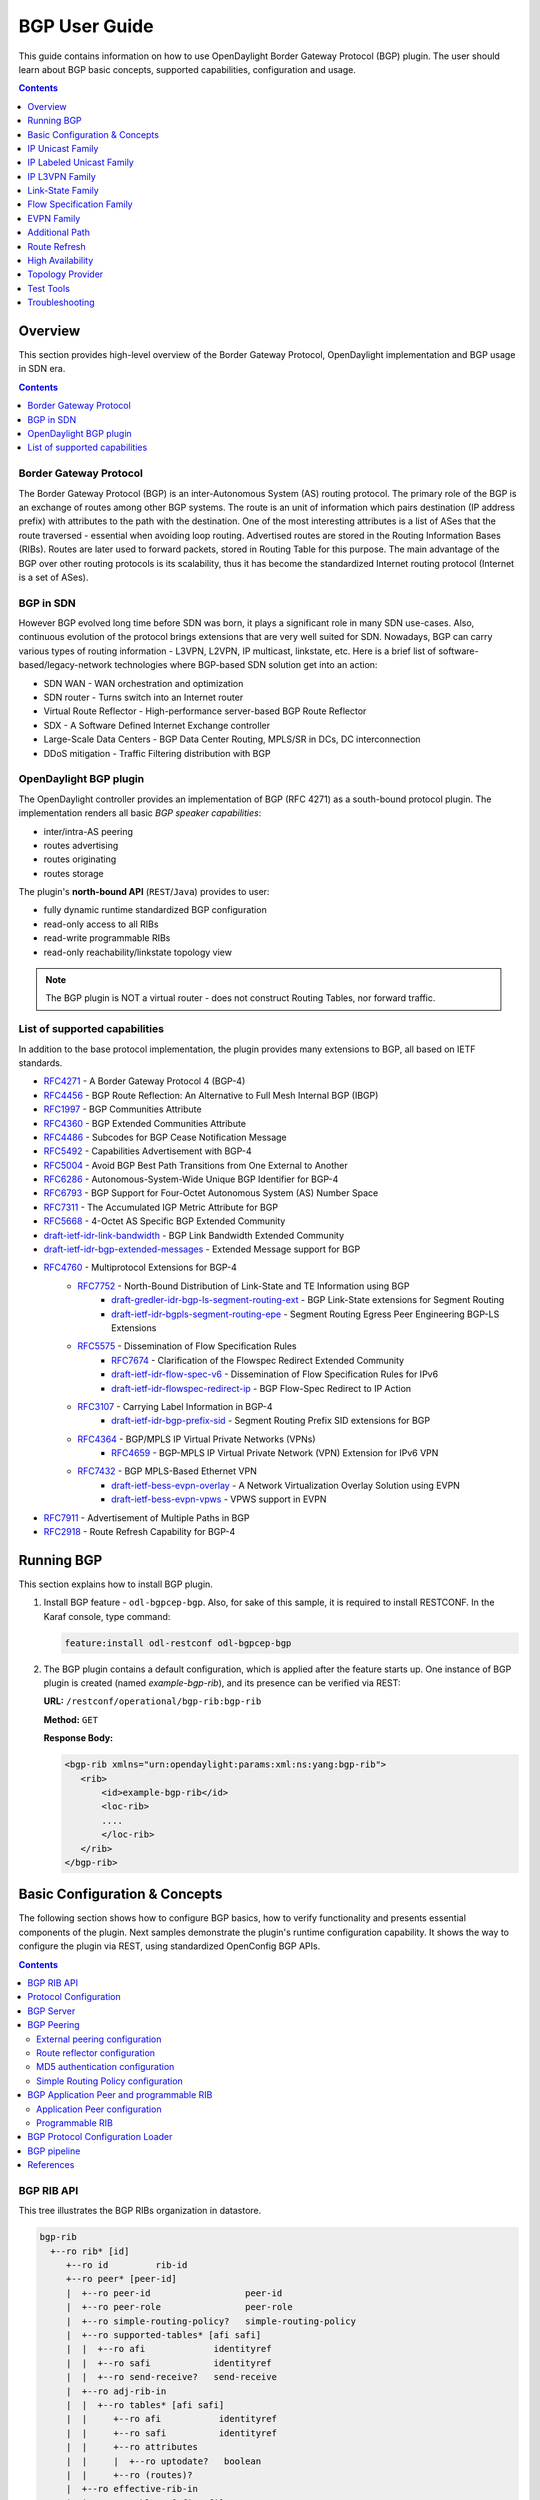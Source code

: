 BGP User Guide
==============
This guide contains information on how to use OpenDaylight Border Gateway Protocol (BGP) plugin.
The user should learn about BGP basic concepts, supported capabilities, configuration and usage.

.. contents:: Contents
   :depth: 1
   :local:

Overview
--------
This section provides high-level overview of the Border Gateway Protocol, OpenDaylight implementation and BGP usage in SDN era.

.. contents:: Contents
   :depth: 2
   :local:

Border Gateway Protocol
^^^^^^^^^^^^^^^^^^^^^^^
The Border Gateway Protocol (BGP) is an inter-Autonomous System (AS) routing protocol.
The primary role of the BGP is an exchange of routes among other BGP systems.
The route is an unit of information which pairs destination (IP address prefix) with attributes to the path with the destination.
One of the most interesting attributes is a list of ASes that the route traversed - essential when avoiding loop routing.
Advertised routes are stored in the Routing Information Bases (RIBs). Routes are later used to forward packets, stored in Routing Table for this purpose.
The main advantage of the BGP over other routing protocols is its scalability, thus it has become the standardized Internet routing protocol (Internet is a set of ASes).

BGP in SDN
^^^^^^^^^^
However BGP evolved long time before SDN was born, it plays a significant role in many SDN use-cases.
Also, continuous evolution of the protocol brings extensions that are very well suited for SDN.
Nowadays, BGP can carry various types of routing information - L3VPN, L2VPN, IP multicast, linkstate, etc.
Here is a brief list of software-based/legacy-network technologies where BGP-based SDN solution get into an action:

* SDN WAN - WAN orchestration and optimization
* SDN router - Turns switch into an Internet router
* Virtual Route Reflector - High-performance server-based BGP Route Reflector
* SDX - A Software Defined Internet Exchange controller
* Large-Scale Data Centers - BGP Data Center Routing, MPLS/SR in DCs, DC interconnection
* DDoS mitigation - Traffic Filtering distribution with BGP

OpenDaylight BGP plugin
^^^^^^^^^^^^^^^^^^^^^^^
The OpenDaylight controller provides an implementation of BGP (RFC 4271) as a south-bound protocol plugin.
The implementation renders all basic *BGP speaker capabilities*:

* inter/intra-AS peering
* routes advertising
* routes originating
* routes storage

The plugin's **north-bound API** (``REST``/``Java``) provides to user:

* fully dynamic runtime standardized BGP configuration
* read-only access to all RIBs
* read-write programmable RIBs
* read-only reachability/linkstate topology view

.. note:: The BGP plugin is NOT a virtual router - does not construct Routing Tables, nor forward traffic.

List of supported capabilities
^^^^^^^^^^^^^^^^^^^^^^^^^^^^^^
In addition to the base protocol implementation, the plugin provides many extensions to BGP, all based on IETF standards.

* `RFC4271 <https://tools.ietf.org/html/rfc4271>`_ - A Border Gateway Protocol 4 (BGP-4)
* `RFC4456 <https://tools.ietf.org/html/rfc4456>`_ - BGP Route Reflection: An Alternative to Full Mesh Internal BGP (IBGP)
* `RFC1997 <https://tools.ietf.org/html/rfc1997>`_ - BGP Communities Attribute
* `RFC4360 <https://tools.ietf.org/html/rfc4360>`_ - BGP Extended Communities Attribute
* `RFC4486 <https://tools.ietf.org/html/rfc4486>`_ - Subcodes for BGP Cease Notification Message
* `RFC5492 <https://tools.ietf.org/html/rfc5492>`_ - Capabilities Advertisement with BGP-4
* `RFC5004 <https://tools.ietf.org/html/rfc5004>`_ - Avoid BGP Best Path Transitions from One External to Another
* `RFC6286 <https://tools.ietf.org/html/rfc6286>`_ - Autonomous-System-Wide Unique BGP Identifier for BGP-4
* `RFC6793 <https://tools.ietf.org/html/rfc6793>`_ - BGP Support for Four-Octet Autonomous System (AS) Number Space
* `RFC7311 <https://tools.ietf.org/html/rfc7311>`_ - The Accumulated IGP Metric Attribute for BGP
* `RFC5668 <https://tools.ietf.org/html/rfc5668>`_ - 4-Octet AS Specific BGP Extended Community
* `draft-ietf-idr-link-bandwidth <https://tools.ietf.org/html/draft-ietf-idr-link-bandwidth-06>`_ - BGP Link Bandwidth Extended Community
* `draft-ietf-idr-bgp-extended-messages <https://tools.ietf.org/html/draft-ietf-idr-bgp-extended-messages-13>`_ - Extended Message support for BGP
* `RFC4760 <https://tools.ietf.org/html/rfc4760>`_ - Multiprotocol Extensions for BGP-4
   * `RFC7752 <https://tools.ietf.org/html/rfc7752>`_ - North-Bound Distribution of Link-State and TE Information using BGP
      * `draft-gredler-idr-bgp-ls-segment-routing-ext <https://tools.ietf.org/html/draft-gredler-idr-bgp-ls-segment-routing-ext-03>`_  - BGP Link-State extensions for Segment Routing
      * `draft-ietf-idr-bgpls-segment-routing-epe <https://tools.ietf.org/html/draft-ietf-idr-bgpls-segment-routing-epe-05>`_  - Segment Routing Egress Peer Engineering BGP-LS Extensions
   * `RFC5575 <https://tools.ietf.org/html/rfc5575>`_ - Dissemination of Flow Specification Rules
      * `RFC7674 <http://tools.ietf.org/html/rfc7674>`_  - Clarification of the Flowspec Redirect Extended Community
      * `draft-ietf-idr-flow-spec-v6 <https://tools.ietf.org/html/draft-ietf-idr-flow-spec-v6-07>`_  - Dissemination of Flow Specification Rules for IPv6
      * `draft-ietf-idr-flowspec-redirect-ip <https://tools.ietf.org/html/draft-ietf-idr-flowspec-redirect-ip-00>`_  - BGP Flow-Spec Redirect to IP Action
   * `RFC3107 <https://tools.ietf.org/html/rfc3107>`_  - Carrying Label Information in BGP-4
      * `draft-ietf-idr-bgp-prefix-sid <https://tools.ietf.org/html/draft-ietf-idr-bgp-prefix-sid-03>`_  - Segment Routing Prefix SID extensions for BGP
   * `RFC4364 <https://tools.ietf.org/html/rfc4364>`_  - BGP/MPLS IP Virtual Private Networks (VPNs)
      * `RFC4659 <https://tools.ietf.org/html/rfc4659>`_  - BGP-MPLS IP Virtual Private Network (VPN) Extension for IPv6 VPN
   * `RFC7432 <https://tools.ietf.org/html/rfc7432>`_  - BGP MPLS-Based Ethernet VPN
      * `draft-ietf-bess-evpn-overlay <https://tools.ietf.org/html/draft-ietf-bess-evpn-overlay-04>`_  - A Network Virtualization Overlay Solution using EVPN
      * `draft-ietf-bess-evpn-vpws <https://tools.ietf.org/html/draft-ietf-bess-evpn-vpws-07>`_  - VPWS support in EVPN
* `RFC7911 <https://tools.ietf.org/html/rfc7911>`_  - Advertisement of Multiple Paths in BGP
* `RFC2918 <https://tools.ietf.org/html/rfc2918>`_  - Route Refresh Capability for BGP-4

Running BGP
-----------
This section explains how to install BGP plugin.

1. Install BGP feature - ``odl-bgpcep-bgp``.
   Also, for sake of this sample, it is required to install RESTCONF.
   In the Karaf console, type command:

   .. code-block:: console

      feature:install odl-restconf odl-bgpcep-bgp

2. The BGP plugin contains a default configuration, which is applied after the feature starts up.
   One instance of BGP plugin is created (named *example-bgp-rib*), and its presence can be verified via REST:

   **URL:** ``/restconf/operational/bgp-rib:bgp-rib``

   **Method:** ``GET``

   **Response Body:**

   .. code-block:: xml

      <bgp-rib xmlns="urn:opendaylight:params:xml:ns:yang:bgp-rib">
         <rib>
             <id>example-bgp-rib</id>
             <loc-rib>
             ....
             </loc-rib>
         </rib>
      </bgp-rib>

Basic Configuration & Concepts
------------------------------
The following section shows how to configure BGP basics, how to verify functionality and presents essential components of the plugin.
Next samples demonstrate the plugin's runtime configuration capability.
It shows the way to configure the plugin via REST, using standardized OpenConfig BGP APIs.

.. contents:: Contents
   :depth: 2
   :local:

BGP RIB API
^^^^^^^^^^^
This tree illustrates the BGP RIBs organization in datastore.

.. code-block:: console

    bgp-rib
      +--ro rib* [id]
         +--ro id         rib-id
         +--ro peer* [peer-id]
         |  +--ro peer-id                  peer-id
         |  +--ro peer-role                peer-role
         |  +--ro simple-routing-policy?   simple-routing-policy
         |  +--ro supported-tables* [afi safi]
         |  |  +--ro afi             identityref
         |  |  +--ro safi            identityref
         |  |  +--ro send-receive?   send-receive
         |  +--ro adj-rib-in
         |  |  +--ro tables* [afi safi]
         |  |     +--ro afi           identityref
         |  |     +--ro safi          identityref
         |  |     +--ro attributes
         |  |     |  +--ro uptodate?   boolean
         |  |     +--ro (routes)?
         |  +--ro effective-rib-in
         |  |  +--ro tables* [afi safi]
         |  |     +--ro afi           identityref
         |  |     +--ro safi          identityref
         |  |     +--ro attributes
         |  |     |  +--ro uptodate?   boolean
         |  |     +--ro (routes)?
         |  +--ro adj-rib-out
         |     +--ro tables* [afi safi]
         |        +--ro afi           identityref
         |        +--ro safi          identityref
         |        +--ro attributes
         |        |  +--ro uptodate?   boolean
         |        +--ro (routes)?
         +--ro loc-rib
            +--ro tables* [afi safi]
               +--ro afi           identityref
               +--ro safi          identityref
               +--ro attributes
               |  +--ro uptodate?   boolean
               +--ro (routes)?

Protocol Configuration
^^^^^^^^^^^^^^^^^^^^^^
As a first step, a new protocol instance needs to be configured.
It is a very basic configuration conforming with RFC4271.

**URL:** ``/restconf/config/openconfig-network-instance:network-instances/network-instance/global-bgp/openconfig-network-instance:protocols``

**Method:** ``POST``

**Content-Type:** ``application/xml``

**Request Body:**

.. code-block:: xml
   :linenos:
   :emphasize-lines: 2,7,8

   <protocol xmlns="http://openconfig.net/yang/network-instance">
       <name>bgp-example</name>
       <identifier xmlns:x="http://openconfig.net/yang/policy-types">x:BGP</identifier>
       <bgp xmlns="urn:opendaylight:params:xml:ns:yang:bgp:openconfig-extensions">
           <global>
               <config>
                   <router-id>192.0.2.2</router-id>
                   <as>65000</as>
               </config>
           </global>
       </bgp>
   </protocol>

@line 2: The unique protocol instance identifier.

@line 7: BGP Identifier of the speaker.

@line 8: Local autonomous system number of the speaker. Note that, OpenDaylight BGP implementation supports four-octet AS numbers only.

-----

The new instance presence can be verified via REST:

**URL:** ``/restconf/operational/bgp-rib:bgp-rib/rib/bgp-example``

**Method:** ``GET``

**Response Body:**

.. code-block:: xml
   :linenos:
   :emphasize-lines: 3,4

   <rib xmlns="urn:opendaylight:params:xml:ns:yang:bgp-rib">
       <id>bgp-example</id>
       <loc-rib>
           <tables>
               <afi xmlns:x="urn:opendaylight:params:xml:ns:yang:bgp-types">x:ipv4-address-family</afi>
               <safi xmlns:x="urn:opendaylight:params:xml:ns:yang:bgp-types">x:unicast-subsequent-address-family</safi>
               <ipv4-routes xmlns="urn:opendaylight:params:xml:ns:yang:bgp-inet"></ipv4-routes>
               <attributes>
                   <uptodate>true</uptodate>
               </attributes>
           </tables>
       </loc-rib>
   </rib>

@line 3: Loc-RIB - Per-protocol instance RIB, which contains the routes that have been selected by local BGP speaker's decision process.

@line 4: The BGP-4 supports carrying IPv4 prefixes, such routes are stored in *ipv4-address-family*/*unicast-subsequent-address-family* table.

BGP Server
^^^^^^^^^^

BGP uses TCP as its transport protocol, by default listens on port 179. OpenDaylight BGP plugin is configured to listen on port *1790*, due to
privileged ports restriction for non-root users.
One of the workarounds is to use port redirection. In case other port is desired to be used instead, we can reconfigure it.

Here is a sample of bgp port listening re-configuration:

**URL:** ``/restconf/config/bgp-peer-acceptor-config:bgp-peer-acceptor-config/default``

**Method:** ``PUT``

**Content-Type:** ``application/xml``

**Request Body:**

.. code-block:: xml
   :linenos:
   :emphasize-lines: 3,4

   <bgp-peer-acceptor-config xmlns="urn:opendaylight:params:xml:ns:yang:controller:config">
       <config-name xmlns="urn:opendaylight:params:xml:ns:yang:bgp-peer-acceptor-config">default</config-name>
       <binding-address xmlns="urn:opendaylight:params:xml:ns:yang:bgp-peer-acceptor-config">0.0.0.0</binding-address>
       <binding-port xmlns="urn:opendaylight:params:xml:ns:yang:bgp-peer-acceptor-config">1791</binding-port>
   </bgp-peer-acceptor-config>

@line 3: Binding address: By default is 0.0.0.0, so it is not a mandatory field.

@line 4: Binding Port: Port were BGP Server will listen.

BGP Peering
^^^^^^^^^^^
To exchange routing information between two BGP systems (peers), it is required to configure a peering on both BGP speakers first.
This mean that each BGP speaker has a white list of neighbors, representing remote peers, with which the peering is allowed.
The TCP connection is established between two peers and they exchange messages to open and confirm the connection parameters followed by routes exchange.

Here is a sample basic neighbor configuration:

**URL:** ``/restconf/config/openconfig-network-instance:network-instances/network-instance/global-bgp/openconfig-network-instance:protocols/protocol/openconfig-policy-types:BGP/bgp-example/bgp/neighbors``

**Method:** ``POST``

**Content-Type:** ``application/xml``

**Request Body:**

.. code-block:: xml
   :linenos:
   :emphasize-lines: 3,4

   <neighbor xmlns="urn:opendaylight:params:xml:ns:yang:bgp:openconfig-extensions">
       <neighbor-address>192.0.2.1</neighbor-address>
       <timers>
           <config>
               <hold-time>90</hold-time>
               <connect-retry>10</connect-retry>
           </config>
       </timers>
       <transport>
           <config>
               <remote-port>179</remote-port>
               <passive-mode>false</passive-mode>
           </config>
       </transport>
       <config>
           <peer-type>INTERNAL</peer-type>
       </config>
   </neighbor>

@line 2: IP address of the remote BGP peer. Also serves as an unique identifier of a neighbor in a list of neighbors.

@line 5: Proposed number of seconds for value of the Hold Timer. Default value is **90**.

@line 6: Time interval in seconds between attempts to establish session with the peer. Effective in active mode only. Default value is **30**.

@line 11: Remote port number to which the local BGP is connecting. Effective in active mode only. Default value **179**.

@line 12: Wait for peers to issue requests to open a BGP session, rather than initiating sessions from the local router. Default value is **false**.

@line 16: Explicitly designate the peer as internal or external. Default value is **INTERNAL**.

-----

Once the remote peer is connected and it advertised routes to local BGP system, routes are stored in peer's RIBs.
The RIBs can be checked via REST:

**URL:** ``/restconf/operational/bgp-rib:bgp-rib/rib/bgp-example/peer/bgp:%2F%2F192.0.2.1``

**Method:** ``GET``

**Response Body:**

.. code-block:: xml
   :linenos:
   :emphasize-lines: 8,13,35,40,62,66

   <peer xmlns="urn:opendaylight:params:xml:ns:yang:bgp-rib">
       <peer-id>bgp://192.0.2.1</peer-id>
       <supported-tables>
           <afi xmlns:x="urn:opendaylight:params:xml:ns:yang:bgp-types">x:ipv4-address-family</afi>
           <safi xmlns:x="urn:opendaylight:params:xml:ns:yang:bgp-types">x:unicast-subsequent-address-family</safi>
       </supported-tables>
       <peer-role>ibgp</peer-role>
       <adj-rib-in>
           <tables>
               <afi xmlns:x="urn:opendaylight:params:xml:ns:yang:bgp-types">x:ipv4-address-family</afi>
               <safi xmlns:x="urn:opendaylight:params:xml:ns:yang:bgp-types">x:unicast-subsequent-address-family</safi>
               <ipv4-routes xmlns="urn:opendaylight:params:xml:ns:yang:bgp-inet">
                   <ipv4-route>
                       <path-id>0</path-id>
                       <prefix>10.0.0.10/32</prefix>
                       <attributes>
                           <as-path></as-path>
                           <origin>
                               <value>igp</value>
                           </origin>
                           <local-pref>
                               <pref>100</pref>
                           </local-pref>
                           <ipv4-next-hop>
                               <global>10.10.1.1</global>
                           </ipv4-next-hop>
                       </attributes>
                   </ipv4-route>
               </ipv4-routes>
               <attributes>
                   <uptodate>true</uptodate>
               </attributes>
           </tables>
       </adj-rib-in>
       <effective-rib-in>
           <tables>
               <afi xmlns:x="urn:opendaylight:params:xml:ns:yang:bgp-types">x:ipv4-address-family</afi>
               <safi xmlns:x="urn:opendaylight:params:xml:ns:yang:bgp-types">x:unicast-subsequent-address-family</safi>
               <ipv4-routes xmlns="urn:opendaylight:params:xml:ns:yang:bgp-inet">
                   <ipv4-route>
                       <path-id>0</path-id>
                       <prefix>10.0.0.10/32</prefix>
                       <attributes>
                           <as-path></as-path>
                           <origin>
                               <value>igp</value>
                           </origin>
                           <local-pref>
                               <pref>100</pref>
                           </local-pref>
                           <ipv4-next-hop>
                               <global>10.10.1.1</global>
                           </ipv4-next-hop>
                       </attributes>
                   </ipv4-route>
               </ipv4-routes>
               <attributes>
                   <uptodate>true</uptodate>
               </attributes>
           </tables>
       </effective-rib-in>
       <adj-rib-out>
           <tables>
               <afi xmlns:x="urn:opendaylight:params:xml:ns:yang:bgp-types">x:ipv4-address-family</afi>
               <safi xmlns:x="urn:opendaylight:params:xml:ns:yang:bgp-types">x:unicast-subsequent-address-family</safi>
               <ipv4-routes xmlns="urn:opendaylight:params:xml:ns:yang:bgp-inet"></ipv4-routes>
               <attributes></attributes>
           </tables>
       </adj-rib-out>
   </peer>

@line 8: **Adj-RIB-In** - Per-peer RIB, which contains unprocessed routes that has been advertised to local BGP speaker by the remote peer.

@line 13: Here is the reported route with destination *10.0.0.10/32* in Adj-RIB-In.

@line 35: **Effective-RIB-In** - Per-peer RIB, which contains processed routes as a result of applying inbound policy to Adj-RIB-In routes.

@line 40: Here is the reported route with destination *10.0.0.10/32*, same as in Adj-RIB-In, as it was not touched by import policy.

@line 62: **Adj-RIB-Out** - Per-peer RIB, which contains routes for advertisement to the peer by means of the local speaker's UPDATE message.

@line 66: The peer's Adj-RIB-Out is empty as there are no routes to be advertise from local BGP speaker.

-----

Also the same route should appeared in Loc-RIB now:

**URL:** ``/restconf/operational/bgp-rib:bgp-rib/rib/bgp-example/loc-rib/tables/bgp-types:ipv4-address-family/bgp-types:unicast-subsequent-address-family/ipv4-routes``

**Method:** ``GET``

**Response Body:**

.. code-block:: xml
   :linenos:
   :emphasize-lines: 4,6,8,11,14

   <ipv4-routes xmlns="urn:opendaylight:params:xml:ns:yang:bgp-inet">
       <ipv4-route>
           <path-id>0</path-id>
           <prefix>10.0.0.10/32</prefix>
           <attributes>
               <as-path></as-path>
               <origin>
                   <value>igp</value>
               </origin>
               <local-pref>
                   <pref>100</pref>
               </local-pref>
               <ipv4-next-hop>
                   <global>10.10.1.1</global>
               </ipv4-next-hop>
           </attributes>
       </ipv4-route>
   </ipv4-routes>

@line 4: **Destination** - IPv4 Prefix Address.

@line 6: **AS_PATH** - mandatory attribute, contains a list of the autonomous system numbers through that routing information has traversed.

@line 8: **ORIGIN** - mandatory attribute, indicates an origin of the route - **ibgp**, **egp**, **incomplete**.

@line 11: **LOCAL_PREF** - indicates a degree of preference for external routes, higher value is preferred.

@line 14: **NEXT_HOP** - mandatory attribute, defines IP address of the router that should be used as the next hop to the destination.

-----

There are much more attributes that may be carried along with the destination:

**BGP-4 Path Attributes**

* **MULTI_EXIT_DISC** (MED)
   Optional attribute, to be used to discriminate among multiple exit/entry points on external links, lower number is preferred.

   .. code-block:: xml

      <multi-exit-disc>
       <med>0</med>
      </multi-exit-disc>


* **ATOMIC_AGGREGATE**
   Indicates whether AS_SET was excluded from AS_PATH due to routes aggregation.

   .. code-block:: xml

      <atomic-aggregate/>

* **AGGREGATOR**
   Optional attribute, contains AS number and IP address of a BGP speaker which performed routes aggregation.

   .. code-block:: xml

      <aggregator>
          <as-number>65000</as-number>
          <network-address>192.0.2.2</network-address>
      </aggregator>

* **Unrecognised**
   Optional attribute, used to store optional attributes, unrecognized by a local BGP speaker.

   .. code-block:: xml

      <unrecognized-attributes>
          <partial>true</partial>
          <transitive>true</transitive>
          <type>101</type>
          <value>0101010101010101</value>
      </unrecognized-attributes>

**Route Reflector Attributes**

* **ORIGINATOR_ID**
   Optional attribute, carries BGP Identifier of the originator of the route.

   .. code-block:: xml

      <originator-id>
          <originator>41.41.41.41</originator>
      </originator-id>

* **CLUSTER_LIST**
   Optional attribute, contains a list of CLUSTER_ID values representing the path that the route has traversed.

   .. code-block:: xml

      <cluster-id>
          <cluster>40.40.40.40</cluster>
      </cluster-id>

* **Communities**
   Optional attribute, may be used for policy routing.

   .. code-block:: xml

      <communities>
          <as-number>65000</as-number>
          <semantics>30740</semantics>
      </communities>

**Extended Communities**

* **Route Target**
   Identifies one or more routers that may receive a route.

   .. code-block:: xml

      <extended-communities>
          <transitive>true</transitive>
          <route-target-ipv4>
              <global-administrator>192.0.2.2</global-administrator>
              <local-administrator>123</local-administrator>
          </route-target-ipv4>
      </extended-communities>
      <extended-communities>
          <transitive>true</transitive>
          <as-4-route-target-extended-community>
                  <as-4-specific-common>
                  <as-number>65000</as-number>
                  <local-administrator>123</local-administrator>
              </as-4-specific-common>
          </as-4-route-target-extended-community>
      </extended-communities>


* **Route Origin**
   Identifies one or more routers that injected a route.

   .. code-block:: xml

      <extended-communities>
          <transitive>true</transitive>
          <route-origin-ipv4>
              <global-administrator>192.0.2.2</global-administrator>
              <local-administrator>123</local-administrator>
          </route-origin-ipv4>
      </extended-communities>
      <extended-communities>
          <transitive>true</transitive>
          <as-4-route-origin-extended-community>
              <as-4-specific-common>
                  <as-number>65000</as-number>
                  <local-administrator>123</local-administrator>
              </as-4-origin-common>
          </as-4-route-target-extended-community>
      </extended-communities>


* **Link Bandwidth**
   Carries the cost to reach external neighbor.

   .. code-block:: xml

      <extended-communities>
          <transitive>true</transitive>
          <link-bandwidth-extended-community>
              <bandwidth>BH9CQAA=</bandwidth>
          </link-bandwidth-extended-community>
      </extended-communities>

* **AIGP**
   Optional attribute, carries accumulated IGP metric.

   .. code-block:: xml

      <aigp>
          <aigp-tlv>
              <metric>120</metric>
          </aigp-tlv>
      </aigp>


.. note:: When the remote peer disconnects, it disappear from operational state of local speaker instance and advertised routes are removed too.

External peering configuration
''''''''''''''''''''''''''''''
An example above provided configuration for internal peering only.
Following configuration sample is intended for external peering:

**URL:** ``/restconf/config/openconfig-network-instance:network-instances/network-instance/global-bgp/openconfig-network-instance:protocols/protocol/openconfig-policy-types:BGP/bgp-example/bgp/neighbors``

**Method:** ``POST``

**Content-Type:** ``application/xml``

**Request Body:**

.. code-block:: xml
   :linenos:
   :emphasize-lines: 5

   <neighbor xmlns="urn:opendaylight:params:xml:ns:yang:bgp:openconfig-extensions">
       <neighbor-address>192.0.2.3</neighbor-address>
       <config>
           <peer-type>EXTERNAL</peer-type>
           <peer-as>64999</peer-as>
       </config>
   </neighbor>

@line 5: AS number of the remote peer.

Route reflector configuration
'''''''''''''''''''''''''''''
The local BGP speaker can be configured with a specific *cluster ID*.
Following example adds the cluster ID to the existing speaker instance:

**URL:** ``/restconf/config/openconfig-network-instance:network-instances/network-instance/global-bgp/openconfig-network-instance:protocols/protocol/openconfig-policy-types:BGP/bgp-example/bgp/global/config``

**Method:** ``PUT``

**Content-Type:** ``application/xml``

**Request Body:**

.. code-block:: xml
   :linenos:
   :emphasize-lines: 4

   <config>
       <router-id>192.0.2.2</router-id>
       <as>65000</as>
       <route-reflector-cluster-id>192.0.2.1</route-reflector-cluster-id>
   </config>

@line 4: Route-reflector cluster id to use when local router is configured as a route reflector.
   The *router-id* is used as a default value.

-----

Following configuration sample is intended for route reflector client peering:

**URL:** ``/restconf/config/openconfig-network-instance:network-instances/network-instance/global-bgp/openconfig-network-instance:protocols/protocol/openconfig-policy-types:BGP/bgp-example/bgp/neighbors``

**Method:** ``POST``

**Content-Type:** ``application/xml``

**Request Body:**

.. code-block:: xml
   :linenos:
   :emphasize-lines: 8

   <neighbor xmlns="urn:opendaylight:params:xml:ns:yang:bgp:openconfig-extensions">
       <neighbor-address>192.0.2.4</neighbor-address>
       <config>
           <peer-type>INTERNAL</peer-type>
       </config>
       <route-reflector>
           <config>
               <route-reflector-client>true</route-reflector-client>
           </config>
       </route-reflector>
   </neighbor>

@line 8: Configure the neighbor as a route reflector client. Default value is *false*.

MD5 authentication configuration
''''''''''''''''''''''''''''''''
The OpenDaylight BGP implementation is supporting TCP MD5 for authentication.
Sample configuration below shows how to set authentication password for a peer:

**URL:** ``/restconf/config/openconfig-network-instance:network-instances/network-instance/global-bgp/openconfig-network-instance:protocols/protocol/openconfig-policy-types:BGP/bgp-example/bgp/neighbors``

**Method:** ``POST``

**Content-Type:** ``application/xml``

**Request Body:**

.. code-block:: xml
   :linenos:
   :emphasize-lines: 4

   <neighbor xmlns="urn:opendaylight:params:xml:ns:yang:bgp:openconfig-extensions">
       <neighbor-address>192.0.2.5</neighbor-address>
       <config>
           <auth-password>topsecret</auth-password>
       </config>
   </neighbor>

@line 4: Configures an MD5 authentication password for use with neighboring devices.

Simple Routing Policy configuration
'''''''''''''''''''''''''''''''''''
The OpenDaylight BGP implementation is supporting *Simple Routing Policy*.
Sample configuration below shows how to set *Simple Routing Policy* for a peer:

**URL:** ``/restconf/config/openconfig-network-instance:network-instances/network-instance/global-bgp/openconfig-network-instance:protocols/protocol/openconfig-policy-types:BGP/bgp-example/bgp/neighbors``

**Method:** ``POST``

**Content-Type:** ``application/xml``

**Request Body:**

.. code-block:: xml
   :linenos:
   :emphasize-lines: 4

   <neighbor xmlns="urn:opendaylight:params:xml:ns:yang:bgp:openconfig-extensions">
       <neighbor-address>192.0.2.7</neighbor-address>
       <config>
           <simple-routing-policy>learn-none</simple-routing-policy>
       </config>
   </neighbor>

@line 4: *Simple Routing Policy*:

   * ``learn-none`` - routes advertised by the peer are not propagated to Effective-RIB-In and Loc-RIB
   * ``announce-none`` - routes from local Loc-RIB are not advertised to the peer

.. note:: Existing neighbor configuration can be reconfigured (change configuration parameters) anytime.
   As a result, established connection is dropped, peer instance is recreated with a new configuration settings and connection re-established.

.. note:: The BGP configuration is persisted on OpendDaylight shutdown and restored after the re-start.

BGP Application Peer and programmable RIB
^^^^^^^^^^^^^^^^^^^^^^^^^^^^^^^^^^^^^^^^^
The OpenDaylight BGP implementation also supports routes injection via *Application Peer*.
Such peer has its own programmable RIB, which can be modified by user.
This concept allows user to originate new routes and advertise them to all connected peers.

Application Peer configuration
''''''''''''''''''''''''''''''
Following configuration sample show a way to configure the *Application Peer*:

**URL:** ``/restconf/config/openconfig-network-instance:network-instances/network-instance/global-bgp/openconfig-network-instance:protocols/protocol/openconfig-policy-types:BGP/bgp-example/bgp/neighbors``

**Method:** ``POST``

**Content-Type:** ``application/xml``

**Request Body:**

.. code-block:: xml
   :linenos:
   :emphasize-lines: 2,4

   <neighbor xmlns="urn:opendaylight:params:xml:ns:yang:bgp:openconfig-extensions">
       <neighbor-address>10.25.1.9</neighbor-address>
       <config>
           <peer-group>application-peers</peer-group>
       </config>
   </neighbor>

@line 2: IP address is uniquely identifying *Application Peer* and its programmable RIB. Address is also used in local BGP speaker decision process.

@line 4: Indicates that peer is associated with *application-peers* group. It serves to distinguish *Application Peer's* from regular neighbors.

-----

The *Application Peer* presence can be verified via REST:

**URL:** ``/restconf/operational/bgp-rib:bgp-rib/rib/bgp-example/peer/bgp:%2F%2F10.25.1.9``

**Method:** ``GET``

**Response Body:**

.. code-block:: xml
   :linenos:
   :emphasize-lines: 3,8

   <peer xmlns="urn:opendaylight:params:xml:ns:yang:bgp-rib">
       <peer-id>bgp://10.25.1.9</peer-id>
       <peer-role>internal</peer-role>
       <adj-rib-in>
           <tables>
               <afi xmlns:x="urn:opendaylight:params:xml:ns:yang:bgp-types">x:ipv4-address-family</afi>
               <safi xmlns:x="urn:opendaylight:params:xml:ns:yang:bgp-types">x:unicast-subsequent-address-family</safi>
               <ipv4-routes xmlns="urn:opendaylight:params:xml:ns:yang:bgp-inet"></ipv4-routes>
               <attributes>
                   <uptodate>false</uptodate>
               </attributes>
           </tables>
       </adj-rib-in>
       <effective-rib-in>
           <tables>
               <afi xmlns:x="urn:opendaylight:params:xml:ns:yang:bgp-types">x:ipv4-address-family</afi>
               <safi xmlns:x="urn:opendaylight:params:xml:ns:yang:bgp-types">x:unicast-subsequent-address-family</safi>
               <ipv4-routes xmlns="urn:opendaylight:params:xml:ns:yang:bgp-inet"></ipv4-routes>
               <attributes></attributes>
           </tables>
       </effective-rib-in>
   </peer>

@line 3: Peer role for *Application Peer* is *internal*.

@line 8: Adj-RIB-In is empty, as no routes were originated yet.

.. note:: There is no Adj-RIB-Out for *Application Peer*.

Programmable RIB
''''''''''''''''
Next example shows how to inject a route into the programmable RIB.

**URL:** ``/restconf/config/bgp-rib:application-rib/10.25.1.9/tables/bgp-types:ipv4-address-family/bgp-types:unicast-subsequent-address-family/bgp-inet:ipv4-routes``

**Method:** ``POST``

**Content-Type:** ``application/xml``

**Request Body:**

.. code-block:: xml

   <ipv4-route xmlns="urn:opendaylight:params:xml:ns:yang:bgp-inet">
       <path-id>0</path-id>
       <prefix>10.0.0.11/32</prefix>
       <attributes>
           <as-path></as-path>
           <origin>
               <value>igp</value>
           </origin>
           <local-pref>
               <pref>100</pref>
           </local-pref>
           <ipv4-next-hop>
               <global>10.11.1.1</global>
           </ipv4-next-hop>
       </attributes>
   </ipv4-route>

-----

Now the injected route appears in *Application Peer's* RIBs and in local speaker's Loc-RIB:

**URL:** ``/restconf/operational/bgp-rib:bgp-rib/rib/bgp-example/peer/bgp:%2F%2F10.25.1.9``

**Method:** ``GET``

**Response Body:**

.. code-block:: xml
   :linenos:
   :emphasize-lines: 9

   <peer xmlns="urn:opendaylight:params:xml:ns:yang:bgp-rib">
       <peer-id>bgp://10.25.1.9</peer-id>
       <peer-role>internal</peer-role>
       <adj-rib-in>
           <tables>
               <afi xmlns:x="urn:opendaylight:params:xml:ns:yang:bgp-types">x:ipv4-address-family</afi>
               <safi xmlns:x="urn:opendaylight:params:xml:ns:yang:bgp-types">x:unicast-subsequent-address-family</safi>
               <ipv4-routes xmlns="urn:opendaylight:params:xml:ns:yang:bgp-inet">
                   <ipv4-route>
                       <path-id>0</path-id>
                       <prefix>10.0.0.11/32</prefix>
                       <attributes>
                           <as-path></as-path>
                           <origin>
                               <value>igp</value>
                           </origin>
                           <local-pref>
                               <pref>100</pref>
                           </local-pref>
                           <ipv4-next-hop>
                               <global>10.11.1.1</global>
                           </ipv4-next-hop>
                       </attributes>
                   </ipv4-route>
               </ipv4-routes>
               <attributes>
                   <uptodate>false</uptodate>
               </attributes>
           </tables>
       </adj-rib-in>
       <effective-rib-in>
           <tables>
               <afi xmlns:x="urn:opendaylight:params:xml:ns:yang:bgp-types">x:ipv4-address-family</afi>
               <safi xmlns:x="urn:opendaylight:params:xml:ns:yang:bgp-types">x:unicast-subsequent-address-family</safi>
               <ipv4-routes xmlns="urn:opendaylight:params:xml:ns:yang:bgp-inet">
                   <ipv4-route>
                       <path-id>0</path-id>
                       <prefix>10.0.0.11/32</prefix>
                       <attributes>
                           <as-path></as-path>
                           <origin>
                               <value>igp</value>
                           </origin>
                           <local-pref>
                               <pref>100</pref>
                           </local-pref>
                           <ipv4-next-hop>
                               <global>10.11.1.1</global>
                           </ipv4-next-hop>
                       </attributes>
                   </ipv4-route>
               </ipv4-routes>
               <attributes></attributes>
           </tables>
       </effective-rib-in>
   </peer>

@line 9: Injected route is present in *Application Peer's* Adj-RIB-In and Effective-RIB-In.

-----

**URL:** ``/restconf/operational/bgp-rib:bgp-rib/rib/bgp-example/loc-rib/tables/bgp-types:ipv4-address-family/bgp-types:unicast-subsequent-address-family/ipv4-routes``

**Method:** ``GET``

**Response Body:**

.. code-block:: xml
   :linenos:
   :emphasize-lines: 2

   <ipv4-routes xmlns="urn:opendaylight:params:xml:ns:yang:bgp-inet">
       <ipv4-route>
           <path-id>0</path-id>
           <prefix>10.0.0.10/32</prefix>
           <attributes>
               <as-path></as-path>
               <origin>
                   <value>igp</value>
               </origin>
               <local-pref>
                   <pref>100</pref>
               </local-pref>
               <ipv4-next-hop>
                   <global>10.11.1.1</global>
               </ipv4-next-hop>
           </attributes>
       </ipv4-route>
       <ipv4-route>
           <path-id>0</path-id>
           <prefix>10.0.0.10/32</prefix>
           <attributes>
               <as-path></as-path>
               <origin>
                   <value>igp</value>
               </origin>
               <local-pref>
                   <pref>100</pref>
               </local-pref>
               <ipv4-next-hop>
                   <global>10.10.1.1</global>
               </ipv4-next-hop>
           </attributes>
       </ipv4-route>
   </ipv4-routes>

@line 2: The injected route is now present in Loc-RIB along with a route (destination *10.0.0.10/32*) advertised by remote peer.

-----

This route is also advertised to the remote peer (*192.0.2.1*), hence route appears in its Adj-RIB-Out:

**URL:** ``/restconf/operational/bgp-rib:bgp-rib/rib/bgp-example/peer/bgp:%2F%2F192.0.2.1/adj-rib-out/tables/bgp-types:ipv4-address-family/bgp-types:unicast-subsequent-address-family/bgp-inet:ipv4-routes``

**Method:** ``GET``

**Response Body:**

.. code-block:: xml

   <ipv4-route xmlns="urn:opendaylight:params:xml:ns:yang:bgp-inet">
       <path-id>0</path-id>
       <prefix>10.0.0.11/32</prefix>
       <attributes>
           <as-path></as-path>
           <origin>
               <value>igp</value>
           </origin>
           <local-pref>
               <pref>100</pref>
           </local-pref>
           <ipv4-next-hop>
               <global>10.11.1.1</global>
           </ipv4-next-hop>
       </attributes>
   </ipv4-route>

-----

The injected route can be modified (i.e. different path attribute):

**URL:** ``/restconf/config/bgp-rib:application-rib/10.25.1.9/tables/bgp-types:ipv4-address-family/bgp-types:unicast-subsequent-address-family/bgp-inet:ipv4-routes/ipv4-route/10.0.0.11%2F32/0``

**Method:** ``PUT``

**Content-Type:** ``application/xml``

**Request Body:**

.. code-block:: xml

   <ipv4-route xmlns="urn:opendaylight:params:xml:ns:yang:bgp-inet">
       <path-id>0</path-id>
       <prefix>10.0.0.11/32</prefix>
       <attributes>
           <as-path></as-path>
           <origin>
               <value>igp</value>
           </origin>
           <local-pref>
               <pref>50</pref>
           </local-pref>
           <ipv4-next-hop>
               <global>10.11.1.2</global>
           </ipv4-next-hop>
       </attributes>
   </ipv4-route>

-----

The route can be removed from programmable RIB in a following way:

**URL:** ``/restconf/config/bgp-rib:application-rib/10.25.1.9/tables/bgp-types:ipv4-address-family/bgp-types:unicast-subsequent-address-family/bgp-inet:ipv4-routes/ipv4-route/10.0.0.11%2F32/0``

**Method:** ``DELETE``

-----

Also it is possible to remove all routes from a particular table at once:

**URL:** ``/restconf/config/bgp-rib:application-rib/10.25.1.9/tables/bgp-types:ipv4-address-family/bgp-types:unicast-subsequent-address-family/bgp-inet:ipv4-routes/``

**Method:** ``DELETE``

-----

Consequently, route disappears from programmable RIB, *Application Peer's* RIBs, Loc-RIB and peer's Adj-RIB-Out (UPDATE message with prefix withdrawal is send).

.. note:: Routes stored in programmable RIB are persisted on OpendDaylight shutdown and restored after the re-start.

BGP Protocol Configuration Loader
^^^^^^^^^^^^^^^^^^^^^^^^^^^^^^^^^

BGP Protocol Configuration Loader allows user to define static initial configuration for a BGP protocol instance.
This service will detect the creation of new configuration files following the pattern "protocols-*.xml" under the path "etc/opendaylight/bgp".
Once the file is processed, the defined configuration will be available from the configuration Data Store.

.. note:: If the BGP instance is already present, no update or configuration will be applied.

When installing BGP an example will be provided and a default configuration loaded.

**PATH:** ``etc/opendaylight/bgp/protocols-config.xml``

.. code-block:: xml

    <protocols xmlns="http://openconfig.net/yang/network-instance">
        <protocol>
            <name>example-bgp-rib</name>
            <identifier xmlns:x="http://openconfig.net/yang/policy-types">x:BGP</identifier>
            <bgp xmlns="urn:opendaylight:params:xml:ns:yang:bgp:openconfig-extensions">
                <global>
                    <config>
                        <router-id>192.0.2.2</router-id>
                        <as>64496</as>
                        <!-- if cluster-id is not present, it's value is the same as bgp-id -->
                        <!-- <route-reflector-cluster-id>192.0.2.3</route-reflector-cluster-id> -->
                        <!-- <read-only-limit>120</read-only-limit>-->
                    </config>
                    <afi-safis>
                        <afi-safi>
                            <afi-safi-name xmlns:x="http://openconfig.net/yang/bgp-types">x:IPV4-UNICAST</afi-safi-name>
                            <!--Advertise N Paths
                            <receive>true</receive>
                            <send-max>2</send-max>-->
                        </afi-safi>
                        <afi-safi>
                            <afi-safi-name xmlns:x="http://openconfig.net/yang/bgp-types">x:IPV6-UNICAST</afi-safi-name>
                        </afi-safi>
                        <afi-safi>
                            <afi-safi-name xmlns:x="http://openconfig.net/yang/bgp-types">x:IPV4-LABELLED-UNICAST</afi-safi-name>
                        </afi-safi>
                        <afi-safi>
                            <afi-safi-name xmlns:x="http://openconfig.net/yang/bgp-types">x:IPV6-LABELLED-UNICAST</afi-safi-name>
                        </afi-safi>
                        <afi-safi>
                            <afi-safi-name xmlns:x="http://openconfig.net/yang/bgp-types">x:L3VPN-IPV4-UNICAST</afi-safi-name>
                        </afi-safi>
                        <afi-safi>
                            <afi-safi-name xmlns:x="http://openconfig.net/yang/bgp-types">x:L3VPN-IPV6-UNICAST</afi-safi-name>
                        </afi-safi>
                        <afi-safi>
                            <afi-safi-name xmlns:x="http://openconfig.net/yang/bgp-types">x:L2VPN-EVPN</afi-safi-name>
                        </afi-safi>
                        <afi-safi>
                            <afi-safi-name>LINKSTATE</afi-safi-name>
                        </afi-safi>
                        <afi-safi>
                            <afi-safi-name>IPV4-FLOW</afi-safi-name>
                        </afi-safi>
                        <afi-safi>
                            <afi-safi-name>IPV6-FLOW</afi-safi-name>
                        </afi-safi>
                        <afi-safi>
                            <afi-safi-name>IPV4-L3VPN-FLOW</afi-safi-name>
                        </afi-safi>
                        <afi-safi>
                            <afi-safi-name>IPV6-L3VPN-FLOW</afi-safi-name>
                        </afi-safi>
                    </afi-safis>
                </global>
                <neighbors xmlns="urn:opendaylight:params:xml:ns:yang:bgp:openconfig-extensions">
                    <neighbor xmlns="urn:opendaylight:params:xml:ns:yang:bgp:openconfig-extensions">
                        <neighbor-address>192.0.2.1</neighbor-address>
                        <config>
                            <peer-type>INTERNAL</peer-type>
                            <peer-as>64496</peer-as>
                        </config>
                        <transport>
                            <config>
                                <remote-port>179</remote-port>
                                <passive-mode>true</passive-mode>
                            </config>
                        </transport>
                        <timers>
                            <config>
                                <hold-time>180</hold-time>
                                <connect-retry>10</connect-retry>
                            </config>
                        </timers>
                        <route-reflector>
                            <config>
                                <route-reflector-client>false</route-reflector-client>
                            </config>
                        </route-reflector>
                        <afi-safis>
                            <afi-safi>
                                <afi-safi-name xmlns:x="http://openconfig.net/yang/bgp-types">x:IPV4-UNICAST</afi-safi-name>
                                <!--Advertise N Paths
                                <receive>true</receive>
                                <send-max>0</send-max>-->
                            </afi-safi>
                            <afi-safi>
                                <afi-safi-name xmlns:x="http://openconfig.net/yang/bgp-types">x:IPV6-UNICAST</afi-safi-name>
                            </afi-safi>
                            <afi-safi>
                                <afi-safi-name xmlns:x="http://openconfig.net/yang/bgp-types">x:IPV4-LABELLED-UNICAST</afi-safi-name>
                            </afi-safi>
                            <afi-safi>
                                <afi-safi-name xmlns:x="http://openconfig.net/yang/bgp-types">x:IPV6-LABELLED-UNICAST</afi-safi-name>
                            </afi-safi>
                            <afi-safi>
                                <afi-safi-name xmlns:x="http://openconfig.net/yang/bgp-types">x:L3VPN-IPV4-UNICAST</afi-safi-name>
                            </afi-safi>
                            <afi-safi>
                                <afi-safi-name xmlns:x="http://openconfig.net/yang/bgp-types">x:L3VPN-IPV6-UNICAST</afi-safi-name>
                            </afi-safi>
                            <afi-safi>
                                <afi-safi-name xmlns:x="http://openconfig.net/yang/bgp-types">x:L2VPN-EVPN</afi-safi-name>
                            </afi-safi>
                            <afi-safi>
                                <afi-safi-name>LINKSTATE</afi-safi-name>
                            </afi-safi>
                            <afi-safi>
                                <afi-safi-name>IPV4-FLOW</afi-safi-name>
                            </afi-safi>
                            <afi-safi>
                                <afi-safi-name>IPV6-FLOW</afi-safi-name>
                            </afi-safi>
                            <afi-safi>
                                <afi-safi-name>IPV4-L3VPN-FLOW</afi-safi-name>
                            </afi-safi>
                            <afi-safi>
                                <afi-safi-name>IPV6-L3VPN-FLOW</afi-safi-name>
                            </afi-safi>
                        </afi-safis>
                    </neighbor>
                    <neighbor xmlns="urn:opendaylight:params:xml:ns:yang:bgp:openconfig-extensions">
                        <neighbor-address>192.0.2.6</neighbor-address>
                        <config>
                            <peer-group>application-peers</peer-group>
                        </config>
                    </neighbor>
                </neighbors>
            </bgp>
        </protocol>
    </protocols>

BGP pipeline
^^^^^^^^^^^^
.. figure:: ./images/bgpcep/bgp-pipeline.png
   :alt: BGP pipeline.

   BGP pipeline - routes re-advertisement.

.. figure:: ./images/bgpcep/bgp-app-pipeline.png
   :alt: BGP Application Peer pipeline.

   BGP applcaition peer pipeline - routes injection.

References
^^^^^^^^^^
* `A Border Gateway Protocol 4 (BGP-4) <https://tools.ietf.org/html/rfc4271>`_
* `BGP Route Reflection <https://tools.ietf.org/html/rfc4456>`_
* `BGP Communities Attribute <https://tools.ietf.org/html/rfc1997>`_
* `BGP Support for Four-Octet Autonomous System (AS) Number Space <https://tools.ietf.org/html/rfc6793>`_
* `The Accumulated IGP Metric Attribute for BGP <https://tools.ietf.org/html/rfc7311>`_
* `4-Octet AS Specific BGP Extended Community <https://tools.ietf.org/html/rfc5668>`_
* `BGP Link Bandwidth Extended Community <https://tools.ietf.org/html/draft-ietf-idr-link-bandwidth-06>`_
* `Use of BGP for Routing in Large-Scale Data Centers <https://tools.ietf.org/html/rfc7938>`_

IP Unicast Family
-----------------
The BGP-4 allows to carry IPv4 specific information only.
The basic BGP Multiprotocol extension brings *Unicast* Subsequent Address Family (SAFI) - intended to be used for IP unicast forwarding.
The combination of IPv4 and IPv6 Address Family (AF) and Unicast SAFI is essential for Internet routing.
The IPv4 Unicast routes are interchangeable with BGP-4 routes, as they can carry the same type of routing information.

.. contents:: Contents
   :depth: 2
   :local:

Configuration
^^^^^^^^^^^^^
This section shows a way to enable IPv4 and IPv6 Unicast family in BGP speaker and peer configuration.

BGP Speaker
'''''''''''
To enable IPv4 and IPv6 Unicast support in BGP plugin, first configure BGP speaker instance:

**URL:** ``/restconf/config/openconfig-network-instance:network-instances/network-instance/global-bgp/openconfig-network-instance:protocols``

**Method:** ``POST``

**Content-Type:** ``application/xml``

**Request Body:**

.. code-block:: xml

   <protocol xmlns="http://openconfig.net/yang/network-instance">
       <name>bgp-example</name>
       <identifier xmlns:x="http://openconfig.net/yang/policy-types">x:BGP</identifier>
       <bgp xmlns="urn:opendaylight:params:xml:ns:yang:bgp:openconfig-extensions">
           <global>
               <config>
                   <router-id>192.0.2.2</router-id>
                   <as>65000</as>
               </config>
               <afi-safis>
                   <afi-safi>
                       <afi-safi-name xmlns:x="http://openconfig.net/yang/bgp-types">x:IPV4-UNICAST</afi-safi-name>
                   </afi-safi>
                   <afi-safi>
                       <afi-safi-name xmlns:x="http://openconfig.net/yang/bgp-types">x:IPV6-UNICAST</afi-safi-name>
                   </afi-safi>
               </afi-safis>
           </global>
       </bgp>
   </protocol>

BGP Peer
''''''''
Here is an example for BGP peer configuration with enabled IPv4 and IPv6 Unicast family.

**URL:** ``/restconf/config/openconfig-network-instance:network-instances/network-instance/global-bgp/openconfig-network-instance:protocols/protocol/openconfig-policy-types:BGP/bgp-example/bgp/neighbors``

**Method:** ``POST``

**Content-Type:** ``application/xml``

**Request Body:**

.. code-block:: xml

   <neighbor xmlns="urn:opendaylight:params:xml:ns:yang:bgp:openconfig-extensions">
       <neighbor-address>192.0.2.1</neighbor-address>
       <afi-safis>
           <afi-safi>
               <afi-safi-name xmlns:x="http://openconfig.net/yang/bgp-types">x:IPV4-UNICAST</afi-safi-name>
           </afi-safi>
           <afi-safi>
               <afi-safi-name xmlns:x="http://openconfig.net/yang/bgp-types">x:IPV6-UNICAST</afi-safi-name>
           </afi-safi>
       </afi-safis>
   </neighbor>

IP Unicast API
^^^^^^^^^^^^^^
Following trees illustrate the BGP IP Unicast routes structures.

IPv4 Unicast Route
''''''''''''''''''
.. code-block:: console

   :(ipv4-routes-case)
      +--ro ipv4-routes
        +--ro ipv4-route* [prefix path-id]
           +--ro prefix        inet:ipv4-prefix
           +--ro path-id       path-id
           +--ro attributes
              +--ro origin
              |  +--ro value    bgp-t:bgp-origin
              +--ro as-path
              |  +--ro segments*
              |     +--ro as-sequence*   inet:as-number
              |     +--ro as-set*        inet:as-number
              +--ro (c-next-hop)?
              |  +--:(ipv4-next-hop-case)
              |  |  +--ro ipv4-next-hop
              |  |     +--ro global?   inet:ipv4-address
              |  +--:(ipv6-next-hop-case)
              |  |  +--ro ipv6-next-hop
              |  |     +--ro global?       inet:ipv6-address
              |  |     +--ro link-local?   inet:ipv6-address
              |  +--:(empty-next-hop-case)
              |     +--ro empty-next-hop?            empty
              +--ro multi-exit-disc
              |  +--ro med?   uint32
              +--ro local-pref
              |  +--ro pref?   uint32
              +--ro atomic-aggregate!
              +--ro aggregator
              |  +--ro as-number?         inet:as-number
              |  +--ro network-address?   inet:ipv4-address
              +--ro communities*
              |  +--ro as-number?   inet:as-number
              |  +--ro semantics?   uint16
              +--ro extended-communities*
              |  +--ro transitive?                             boolean
              |  +--ro (extended-community)?
              |     +--:(as-specific-extended-community-case)
              |     |  +--ro as-specific-extended-community
              |     |     +--ro global-administrator?   short-as-number
              |     |     +--ro local-administrator?    binary
              |     +--:(inet4-specific-extended-community-case)
              |     |  +--ro inet4-specific-extended-community
              |     |     +--ro global-administrator?   inet:ipv4-address
              |     |     +--ro local-administrator?    binary
              |     +--:(opaque-extended-community-case)
              |     |  +--ro opaque-extended-community
              |     |     +--ro value?   binary
              |     +--:(route-target-extended-community-case)
              |     |  +--ro route-target-extended-community
              |     |     +--ro global-administrator?   short-as-number
              |     |     +--ro local-administrator?    binary
              |     +--:(route-origin-extended-community-case)
              |     |  +--ro route-origin-extended-community
              |     |     +--ro global-administrator?   short-as-number
              |     |     +--ro local-administrator?    binary
              |     +--:(route-target-ipv4-case)
              |     |  +--ro route-target-ipv4
              |     |     +--ro global-administrator?   inet:ipv4-address
              |     |     +--ro local-administrator?    uint16
              |     +--:(route-origin-ipv4-case)
              |     |  +--ro route-origin-ipv4
              |     |     +--ro global-administrator?   inet:ipv4-address
              |     |     +--ro local-administrator?    uint16
              |     +--:(link-bandwidth-case)
              |     |  +--ro link-bandwidth-extended-community
              |     |     +--ro bandwidth    netc:bandwidth
              |     +--:(as-4-generic-spec-extended-community-case)
              |     |  +--ro as-4-generic-spec-extended-community
              |     |     +--ro as-4-specific-common
              |     |        +--ro as-number              inet:as-number
              |     |        +--ro local-administrator    uint16
              |     +--:(as-4-route-target-extended-community-case)
              |     |  +--ro as-4-route-target-extended-community
              |     |     +--ro as-4-specific-common
              |     |        +--ro as-number              inet:as-number
              |     |        +--ro local-administrator    uint16
              |     +--:(as-4-route-origin-extended-community-case)
              |     |  +--ro as-4-route-origin-extended-community
              |     |     +--ro as-4-specific-common
              |     |        +--ro as-number              inet:as-number
              |     |        +--ro local-administrator    uint16
              |     +--:(encapsulation-case)
              |        +--ro encapsulation-extended-community
              |           +--ro tunnel-type    encapsulation-tunnel-type
              +--ro originator-id
              |  +--ro originator?   inet:ipv4-address
              +--ro cluster-id
              |  +--ro cluster*   bgp-t:cluster-identifier
              +--ro aigp
              |  +--ro aigp-tlv
              |     +--ro metric?   netc:accumulated-igp-metric
              +--ro unrecognized-attributes* [type]
                 +--ro partial       boolean
                 +--ro transitive    boolean
                 +--ro type          uint8
                 +--ro value         binary

IPv6 Unicast Route
''''''''''''''''''
.. code-block:: console

   :(ipv6-routes-case)
      +--ro ipv6-routes
         +--ro ipv6-route* [prefix path-id]
            +--ro prefix        inet:ipv6-prefix
            +--ro path-id       path-id
            +--ro attributes
            ...

Usage
^^^^^
IPv4 Unicast
''''''''''''
The IPv4 Unicast table in an instance of the speaker's Loc-RIB can be verified via REST:

**URL:** ``/restconf/operational/bgp-rib:bgp-rib/rib/bgp-example/loc-rib/tables/bgp-types:ipv4-address-family/bgp-types:unicast-subsequent-address-family/ipv4-routes``

**Method:** ``GET``

**Response Body:**

.. code-block:: xml

   <ipv4-routes xmlns="urn:opendaylight:params:xml:ns:yang:bgp-inet">
       <ipv4-route>
           <path-id>0</path-id>
           <prefix>193.0.2.1/32</prefix>
           <attributes>
               <as-path></as-path>
               <origin>
                   <value>igp</value>
               </origin>
               <local-pref>
                   <pref>100</pref>
               </local-pref>
               <ipv4-next-hop>
                   <global>10.0.0.1</global>
               </ipv4-next-hop>
           </attributes>
       </ipv4-route>
   </ipv4-routes>

IPv6 Unicast
''''''''''''
The IPv6 Unicast table in an instance of the speaker's Loc-RIB can be verified via REST:

**URL:** ``/restconf/operational/bgp-rib:bgp-rib/rib/bgp-example/loc-rib/tables/bgp-types:ipv4-address-family/bgp-types:unicast-subsequent-address-family/ipv6-routes``

**Method:** ``GET``

**Response Body:**

.. code-block:: xml

   <ipv6-routes xmlns="urn:opendaylight:params:xml:ns:yang:bgp-inet">
       <ipv6-route>
           <path-id>0</path-id>
           <prefix>2a02:b80:0:1::/64</prefix>
           <attributes>
               <as-path></as-path>
               <origin>
                   <value>igp</value>
               </origin>
               <local-pref>
                   <pref>200</pref>
               </local-pref>
               <ipv6-next-hop>
                   <global>2a02:b80:0:2::1</global>
               </ipv6-next-hop>
           </attributes>
       </ipv6-route>
   </ipv6-routes>

.. note:: IPv4/6 routes mapping to topology nodes is supported by BGP Topology Provider.

Programming
^^^^^^^^^^^
IPv4 Unicast
''''''''''''
This examples show how to originate and remove IPv4 route via programmable RIB.
Make sure the *Application Peer* is configured first.

**URL:** ``/restconf/config/bgp-rib:application-rib/10.25.1.9/tables/bgp-types:ipv4-address-family/bgp-types:unicast-subsequent-address-family/bgp-inet:ipv4-routes``

**Method:** ``POST``

**Content-Type:** ``application/xml``

**Request Body:**

.. code-block:: xml

   <ipv4-route xmlns="urn:opendaylight:params:xml:ns:yang:bgp-inet">
       <path-id>0</path-id>
       <prefix>10.0.0.11/32</prefix>
       <attributes>
           <as-path></as-path>
           <origin>
               <value>igp</value>
           </origin>
           <local-pref>
               <pref>100</pref>
           </local-pref>
           <ipv4-next-hop>
               <global>10.11.1.1</global>
           </ipv4-next-hop>
       </attributes>
   </ipv4-route>

-----

To remove the route added above, following request can be used:

**URL:** ``/restconf/config/bgp-rib:application-rib/10.25.1.9/tables/bgp-types:ipv4-address-family/bgp-types:unicast-subsequent-address-family/bgp-inet:ipv4-routes/ipv4-route/10.0.0.11%2F32/0``

**Method:** ``DELETE``

IPv6 Unicast
''''''''''''
This examples show how to originate and remove IPv6 route via programmable RIB:

**URL:** ``/restconf/config/bgp-rib:application-rib/10.25.1.9/tables/bgp-types:ipv6-address-family/bgp-types:unicast-subsequent-address-family/bgp-inet:ipv6-routes``

**Method:** ``POST``

**Content-Type:** ``application/xml``

**Request Body:**

.. code-block:: xml

   <ipv6-route xmlns="urn:opendaylight:params:xml:ns:yang:bgp-inet">
       <prefix>2001:db8:30::3/128</prefix>
       <path-id>0</path-id>
       <attributes>
           <ipv6-next-hop>
               <global>2001:db8:1::6</global>
           </ipv6-next-hop>
           <as-path/>
           <origin>
               <value>igp</value>
           </origin>
           <local-pref>
               <pref>100</pref>
           </local-pref>
       </attributes>
   </ipv6-route>

-----

To remove the route added above, following request can be used:

**URL:** ``/restconf/config/bgp-rib:application-rib/10.25.1.9/tables/bgp-types:ipv6-address-family/bgp-types:unicast-subsequent-address-family/bgp-inet:ipv6-routes/ipv6-route/2001:db8:30::3%2F128/0``

**Method:** ``DELETE``

References
^^^^^^^^^^
* `Multiprotocol Extensions for BGP-4 <https://tools.ietf.org/html/rfc4760>`_

IP Labeled Unicast Family
-------------------------
The BGP Labeled Unicast (BGP-LU) Multiprotocol extension is used to distribute a MPLS label that is mapped to a particular route.
It can be used to advertise a MPLS transport path between IGP regions and Autonomous Systems.
Also, BGP-LU can help to solve the Inter-domain traffic-engineering problem and can be deployed in large-scale data centers along with MPLS and Spring.
In addition, IPv6 Labeled Unicast can be used to interconnect IPv6 islands over IPv4/MPLS networks using 6PE.

.. contents:: Contents
   :depth: 2
   :local:

Configuration
^^^^^^^^^^^^^
This section shows a way to enable IPv4 and IPv6 Labeled Unicast family in BGP speaker and peer configuration.

BGP Speaker
'''''''''''
To enable IPv4 and IPv6 Labeled Unicast support in BGP plugin, first configure BGP speaker instance:

**URL:** ``/restconf/config/openconfig-network-instance:network-instances/network-instance/global-bgp/openconfig-network-instance:protocols``

**Method:** ``POST``

**Content-Type:** ``application/xml``

**Request Body:**

.. code-block:: xml

   <protocol xmlns="http://openconfig.net/yang/network-instance">
       <name>bgp-example</name>
       <identifier xmlns:x="http://openconfig.net/yang/policy-types">x:BGP</identifier>
       <bgp xmlns="urn:opendaylight:params:xml:ns:yang:bgp:openconfig-extensions">
           <global>
               <config>
                   <router-id>192.0.2.2</router-id>
                   <as>65000</as>
               </config>
               <afi-safis>
                   <afi-safi>
                       <afi-safi-name xmlns:x="http://openconfig.net/yang/bgp-types">x:IPV4-LABELLED-UNICAST</afi-safi-name>
                   </afi-safi>
                   <afi-safi>
                       <afi-safi-name xmlns:x="http://openconfig.net/yang/bgp-types">x:IPV6-LABELLED-UNICAST</afi-safi-name>
                   </afi-safi>
               </afi-safis>
           </global>
       </bgp>
   </protocol>

BGP Peer
''''''''
Here is an example for BGP peer configuration with enabled IPv4 and IPv6 Labeled Unicast family.

**URL:** ``/restconf/config/openconfig-network-instance:network-instances/network-instance/global-bgp/openconfig-network-instance:protocols/protocol/openconfig-policy-types:BGP/bgp-example/bgp/neighbors``

**Method:** ``POST``

**Content-Type:** ``application/xml``

**Request Body:**

.. code-block:: xml

   <neighbor xmlns="urn:opendaylight:params:xml:ns:yang:bgp:openconfig-extensions">
       <neighbor-address>192.0.2.1</neighbor-address>
       <afi-safis>
           <afi-safi>
               <afi-safi-name xmlns:x="http://openconfig.net/yang/bgp-types">x:IPV4-LABELLED-UNICAST</afi-safi-name>
           </afi-safi>
           <afi-safi>
               <afi-safi-name xmlns:x="http://openconfig.net/yang/bgp-types">x:IPV6-LABELLED-UNICAST</afi-safi-name>
           </afi-safi>
       </afi-safis>
   </neighbor>

IP Labeled Unicast API
^^^^^^^^^^^^^^^^^^^^^^
Following trees illustrate the BGP IP Labeled Unicast routes structures.

IPv4 Labeled Unicast Route
''''''''''''''''''''''''''
.. code-block:: console

   :(labeled-unicast-routes-case)
     +--ro labeled-unicast-routes
        +--ro labeled-unicast-route* [route-key path-id]
           +--ro route-key      string
           +--ro label-stack*
           |  +--ro label-value?   netc:mpls-label
           +--ro prefix?        inet:ip-prefix
           +--ro path-id        path-id
           +--ro attributes
           ...


IPv6 Labeled Unicast Route
''''''''''''''''''''''''''
.. code-block:: console

   :(labeled-unicast-ipv6-routes-case)
      +--ro labeled-unicast-ipv6-routes
         +--ro labeled-unicast-route* [route-key path-id]
            +--ro route-key      string
            +--ro label-stack*
            |  +--ro label-value?   netc:mpls-label
            +--ro prefix?        inet:ip-prefix
            +--ro path-id        path-id
            +--ro attributes
            ...

Usage
^^^^^
The IPv4 Labeled Unicast table in an instance of the speaker's Loc-RIB can be verified via REST:

**URL:** ``/restconf/operational/bgp-rib:bgp-rib/rib/bgp-example/loc-rib/tables/bgp-types:ipv4-address-family/bgp-labeled-unicast:labeled-unicast-subsequent-address-family/bgp-labeled-unicast:labeled-unicast-routes``

**Method:** ``GET``

**Response Body:**

.. code-block:: xml

   <labeled-unicast-routes xmlns="urn:opendaylight:params:xml:ns:yang:bgp-labeled-unicast">
       <labeled-unicast-route>
           <path-id>0</path-id>
           <route-key>MAA+gRQAAA==</route-key>
           <attributes>
               <local-pref>
                   <pref>100</pref>
               </local-pref>
               <ipv4-next-hop>
                   <global>200.10.0.101</global>
               </ipv4-next-hop>
               <as-path></as-path>
               <origin>
                   <value>igp</value>
               </origin>
           </attributes>
           <label-stack>
               <label-value>1000</label-value>
           </label-stack>
           <prefix>20.0.0.0/24</prefix>
       </labeled-unicast-route>
   </labeled-unicast-routes>

Programming
^^^^^^^^^^^
IPv4 Labeled
''''''''''''
This examples show how to originate and remove IPv4 labeled route via programmable RIB.
Make sure the *Application Peer* is configured first.

**URL:** ``/restconf/config/bgp-rib:application-rib/10.25.1.9/tables/bgp-types:ipv4-address-family/bgp-labeled-unicast:labeled-unicast-subsequent-address-family/bgp-labeled-unicast:labeled-unicast-routes``

**Method:** ``POST``

**Content-Type:** ``application/xml``

**Request Body:**

.. code-block:: xml

   <labeled-unicast-route xmlns="urn:opendaylight:params:xml:ns:yang:bgp-labeled-unicast">
       <route-key>label1</route-key>
       <prefix>1.1.1.1/32</prefix>
       <path-id>0</path-id>
       <label-stack>
           <label-value>800322</label-value>
       </label-stack>
       <attributes>
           <ipv4-next-hop>
               <global>199.20.160.41</global>
           </ipv4-next-hop>
           <origin>
               <value>igp</value>
           </origin>
           <as-path/>
           <local-pref>
               <pref>100</pref>
           </local-pref>
       </attributes>
   </labeled-unicast-route>

-----

In addition, BGP-LU Spring extension allows to attach BGP Prefix SID attribute to the route, in order to signal the BGP-Prefix-SID, where the SR is applied to MPLS dataplane.

.. code-block:: xml

   <bgp-prefix-sid>
       <bgp-prefix-sid-tlvs>
           <label-index-tlv xmlns="urn:opendaylight:params:xml:ns:yang:bgp-labeled-unicast">322</label-index-tlv>
       </bgp-prefix-sid-tlvs>
       <bgp-prefix-sid-tlvs>
           <srgb-value xmlns="urn:opendaylight:params:xml:ns:yang:bgp-labeled-unicast">
               <base>800000</base>
               <range>4095</range>
           </srgb-value>
       </bgp-prefix-sid-tlvs>
   </bgp-prefix-sid>

-----

To remove the route added above, following request can be used:

**URL:** ``/restconf/config/bgp-rib:application-rib/10.25.1.9/tables/bgp-types:ipv4-address-family/bgp-labeled-unicast:labeled-unicast-subsequent-address-family/bgp-labeled-unicast:labeled-unicast-routes/bgp-labeled-unicast:labeled-unicast-route/label1/0``

**Method:** ``DELETE``

IPv6 Labeled
''''''''''''
This examples show how to originate and remove IPv6 labeled route via programmable RIB.

**URL:** ``/restconf/config/bgp-rib:application-rib/10.25.1.9/tables/bgp-types:ipv4-address-family/bgp-labeled-unicast:labeled-unicast-subsequent-address-family/bgp-labeled-unicast:labeled-unicast-ipv6-routes``

**Method:** ``POST``

**Content-Type:** ``application/xml``

**Request Body:**

.. code-block:: xml

   <labeled-unicast-route xmlns="urn:opendaylight:params:xml:ns:yang:bgp-labeled-unicast">
       <route-key>label1</route-key>
       <prefix>2001:db8:30::3/128</prefix>
       <path-id>0</path-id>
       <label-stack>
           <label-value>123</label-value>
       </label-stack>
       <attributes>
           <ipv6-next-hop>
               <global>2003:4:5:6::7</global>
           </ipv6-next-hop>
           <origin>
               <value>igp</value>
           </origin>
           <as-path/>
           <local-pref>
               <pref>100</pref>
           </local-pref>
       </attributes>
   </labeled-unicast-route>

-----

To remove the route added above, following request can be used:

**URL:** ``/restconf/config/bgp-rib:application-rib/10.25.1.9/tables/bgp-types:ipv4-address-family/bgp-labeled-unicast:labeled-unicast-subsequent-address-family/bgp-labeled-unicast:labeled-unicast-ipv6-routes/bgp-labeled-unicast:labeled-unicast-route/label1/0``

**Method:** ``DELETE``

References
^^^^^^^^^^
* `Carrying Label Information in BGP-4 <https://tools.ietf.org/html/rfc3107>`_
* `Segment Routing Prefix SID extensions for BGP <https://tools.ietf.org/html/draft-ietf-idr-bgp-prefix-sid-03>`_
* `Connecting IPv6 Islands over IPv4 MPLS Using IPv6 Provider Edge Routers (6PE) <https://tools.ietf.org/html/rfc4798>`_
* `BGP-Prefix Segment in large-scale data centers <https://tools.ietf.org/html/draft-ietf-spring-segment-routing-msdc-01>`_
* `Egress Peer Engineering using BGP-LU <https://tools.ietf.org/html/draft-gredler-idr-bgplu-epe-06>`_

IP L3VPN Family
---------------
The BGP/MPLS IP Virtual Private Networks (BGP L3VPN) Multiprotocol extension can be used to exchange particular VPN (customer) routes among the provider's routers attached to that VPN.
Also, routes are distributed to specific VPN remote sites.

.. contents:: Contents
   :depth: 2
   :local:

Configuration
^^^^^^^^^^^^^
This section shows a way to enable IPv4 and IPv6 L3VPN family in BGP speaker and peer configuration.

BGP Speaker
'''''''''''
To enable IPv4 and IPv6 L3VPN support in BGP plugin, first configure BGP speaker instance:

**URL:** ``/restconf/config/openconfig-network-instance:network-instances/network-instance/global-bgp/openconfig-network-instance:protocols``

**Method:** ``POST``

**Content-Type:** ``application/xml``

**Request Body:**

.. code-block:: xml

   <protocol xmlns="http://openconfig.net/yang/network-instance">
       <name>bgp-example</name>
       <identifier xmlns:x="http://openconfig.net/yang/policy-types">x:BGP</identifier>
       <bgp xmlns="urn:opendaylight:params:xml:ns:yang:bgp:openconfig-extensions">
           <global>
               <config>
                   <router-id>192.0.2.2</router-id>
                   <as>65000</as>
               </config>
               <afi-safis>
                   <afi-safi>
                       <afi-safi-name xmlns:x="http://openconfig.net/yang/bgp-types">x:L3VPN-IPV4-UNICAST</afi-safi-name>
                   </afi-safi>
                   <afi-safi>
                       <afi-safi-name xmlns:x="http://openconfig.net/yang/bgp-types">x:L3VPN-IPV6-UNICAST</afi-safi-name>
                   </afi-safi>
               </afi-safis>
           </global>
       </bgp>
   </protocol>

BGP Peer
''''''''
Here is an example for BGP peer configuration with enabled IPv4 and IPv6 L3VPN family.

**URL:** ``/restconf/config/openconfig-network-instance:network-instances/network-instance/global-bgp/openconfig-network-instance:protocols/protocol/openconfig-policy-types:BGP/bgp-example/bgp/neighbors``

**Method:** ``POST``

**Content-Type:** ``application/xml``

**Request Body:**

.. code-block:: xml

   <neighbor xmlns="urn:opendaylight:params:xml:ns:yang:bgp:openconfig-extensions">
       <neighbor-address>192.0.2.1</neighbor-address>
       <afi-safis>
           <afi-safi>
               <afi-safi-name xmlns:x="http://openconfig.net/yang/bgp-types">x:L3VPN-IPV4-UNICAST</afi-safi-name>
           </afi-safi>
           <afi-safi>
               <afi-safi-name xmlns:x="http://openconfig.net/yang/bgp-types">x:L3VPN-IPV6-UNICAST</afi-safi-name>
           </afi-safi>
       </afi-safis>
   </neighbor>

IP L3VPN API
^^^^^^^^^^^^
Following trees illustrate the BGP IP L3VPN routes structures.

IPv4 L3VPN Route
''''''''''''''''
.. code-block:: console

   :(vpn-ipv4-routes-case)
      +--ro vpn-ipv4-routes
         +--ro vpn-route* [route-key]
            +--ro route-key              string
            +--ro label-stack*
            |  +--ro label-value?   netc:mpls-label
            +--ro prefix?                inet:ip-prefix
            +--ro path-id?               path-id
            +--ro route-distinguisher?   bgp-t:route-distinguisher
            +--ro attributes
            ...

IPv6 L3VPN Route
''''''''''''''''
.. code-block:: console

   :(vpn-ipv6-routes-case)
      +--ro vpn-ipv6-routes
         +--ro vpn-route* [route-key]
            +--ro route-key              string
            +--ro label-stack*
            |  +--ro label-value?   netc:mpls-label
            +--ro prefix?                inet:ip-prefix
            +--ro path-id?               path-id
            +--ro route-distinguisher?   bgp-t:route-distinguisher
            +--ro attributes
            ...

Usage
^^^^^
IPv4 L3VPN
''''''''''
The IPv4 L3VPN table in an instance of the speaker's Loc-RIB can be verified via REST:

**URL:** ``/restconf/operational/bgp-rib:bgp-rib/rib/bgp-example/loc-rib/tables/bgp-types:ipv4-address-family/bgp-types:mpls-labeled-vpn-subsequent-address-family/bgp-vpn-ipv4:vpn-ipv4-routes``

**Method:** ``GET``

**Response Body:**

.. code-block:: xml

   <vpn-ipv4-routes xmlns="urn:opendaylight:params:xml:ns:yang:bgp-vpn-ipv4">
       <vpn-route>
           <route-key>cAXdYQABrBAALABlCgIi</route-key>
           <label-stack>
               <label-value>24022</label-value>
           </label-stack>
           <attributes>
               <extended-communities>
                   <transitive>true</transitive>
                   <route-target-extended-community>
                       <global-administrator>65000</global-administrator>
                       <local-administrator>AAAAZQ==</local-administrator>
                   </route-target-extended-community>
               </extended-communities>
               <origin>
                   <value>igp</value>
               </origin>
               <as-path></as-path>
               <local-pref>
                   <pref>100</pref>
               </local-pref>
               <ipv4-next-hop>
                   <global>127.16.0.44</global>
               </ipv4-next-hop>
           </attributes>
           <route-distinguisher>172.16.0.44:101</route-distinguisher>
           <prefix>10.2.34.0/24</prefix>
       </vpn-route>
   </vpn-ipv4-routes>

IPv6 L3VPN
''''''''''
The IPv6 L3VPN table in an instance of the speaker's Loc-RIB can be verified via REST:

**URL:** ``/restconf/operational/bgp-rib:bgp-rib/rib/bgp-example/loc-rib/tables/bgp-types:ipv6-address-family/bgp-types:mpls-labeled-vpn-subsequent-address-family/bgp-vpn-ipv6:vpn-ipv6-routes``

**Method:** ``GET``

**Response Body:**

.. code-block:: xml

   <vpn-ipv6-routes xmlns="urn:opendaylight:params:xml:ns:yang:bgp-vpn-ipv6">
       <vpn-route>
           <route-key>mAXdcQABrBAALABlKgILgAAAAAE=</route-key>
           <label-stack>
               <label-value>24023</label-value>
           </label-stack>
           <attributes>
               <local-pref>
                   <pref>100</pref>
               </local-pref>
               <extended-communities>
                   <route-target-extended-community>
                       <global-administrator>65000</global-administrator>
                       <local-administrator>AAAAZQ==</local-administrator>
                   </route-target-extended-community>
                   <transitive>true</transitive>
               </extended-communities>
               <ipv6-next-hop>
                   <global>2a02:b80:0:2::1</global>
               </ipv6-next-hop>
               <origin>
                   <value>igp</value>
               </origin>
               <as-path></as-path>
           </attributes>
           <route-distinguisher>172.16.0.44:101</route-distinguisher>
           <prefix>2a02:b80:0:1::/64</prefix>
       </vpn-route>
   </vpn-ipv6-routes>

Programming
^^^^^^^^^^^
This examples show how to originate and remove IPv4 L3VPN route via programmable RIB.
Make sure the *Application Peer* is configured first.

**URL:** ``/restconf/config/bgp-rib:application-rib/10.25.1.9/tables/bgp-types:ipv4-address-family/bgp-types:mpls-labeled-vpn-subsequent-address-family/bgp-vpn-ipv4:vpn-ipv4-routes``

**Method:** ``POST``

**Content-Type:** ``application/xml``

**Request Body:**

.. code-block:: xml

   <vpn-route xmlns="urn:opendaylight:params:xml:ns:yang:bgp-vpn-ipv4">
       <route-key>vpn1</route-key>
       <label-stack>
           <label-value>123</label-value>
       </label-stack>
       <route-distinguisher>429496729:1</route-distinguisher>
       <prefix>2.2.2.2/32</prefix>
       <attributes>
           <ipv4-next-hop>
               <global>199.20.166.41</global>
           </ipv4-next-hop>
           <as-path/>
           <origin>
               <value>igp</value>
           </origin>
           <extended-communities>
               <route-target-extended-community>
                   <global-administrator>65000</global-administrator>
                   <local-administrator>AAAAZQ==</local-administrator>
               </route-target-extended-community>
               <transitive>true</transitive>
           </extended-communities>
       </attributes>
   </vpn-route>

-----

To remove the route added above, following request can be used:

**URL:** ``/restconf/config/bgp-rib:application-rib/10.25.1.9/tables/bgp-types:ipv4-address-family/bgp-types:mpls-labeled-vpn-subsequent-address-family/bgp-vpn-ipv4:vpn-ipv4-routes/vpn-route/vpn1``

**Method:** ``DELETE``

References
^^^^^^^^^^
* `BGP/MPLS IP Virtual Private Networks (VPNs) <https://tools.ietf.org/html/rfc4364>`_
* `BGP-MPLS IP Virtual Private Network (VPN) Extension for IPv6 VPN <https://tools.ietf.org/html/rfc4659>`_
* `BGP/MPLS VPN Virtual PE <https://tools.ietf.org/html/draft-ietf-bess-virtual-pe-00>`_

Link-State Family
-----------------
The BGP Link-State (BGP-LS) Multiprotocol extension allows to distribute Link-State and Traffic Engineering (TE) information.
This information is typically distributed by IGP routing protocols with in the network, limiting LSDB or TED visibility to the IGP area.
The BGP-LS-enabled routers are capable to collect such information from networks (multiple IGP areas, inter-AS) and share with external components (i.e. OpenDaylight BGP).
The information is applicable in ALTO servers and PCEs, as both need to gather information about topologies.
In addition, link-state information is extended to carry segment information (Spring).

.. contents:: Contents
   :depth: 2
   :local:

Configuration
^^^^^^^^^^^^^
This section shows a way to enable IPv4 and IPv6 Labeled Unicast family in BGP speaker and peer configuration.

BGP Speaker
'''''''''''
To enable BGP-LS support in BGP plugin, first configure BGP speaker instance:

**URL:** ``/restconf/config/openconfig-network-instance:network-instances/network-instance/global-bgp/openconfig-network-instance:protocols``

**Method:** ``POST``

**Content-Type:** ``application/xml``

**Request Body:**

.. code-block:: xml

   <protocol xmlns="http://openconfig.net/yang/network-instance">
       <name>bgp-example</name>
       <identifier xmlns:x="http://openconfig.net/yang/policy-types">x:BGP</identifier>
       <bgp xmlns="urn:opendaylight:params:xml:ns:yang:bgp:openconfig-extensions">
           <global>
               <config>
                   <router-id>192.0.2.2</router-id>
                   <as>65000</as>
               </config>
               <afi-safis>
                   <afi-safi>
                       <afi-safi-name>LINKSTATE</afi-safi-name>
                   </afi-safi>
               </afi-safis>
           </global>
       </bgp>
   </protocol>

BGP Peer
''''''''
Here is an example for BGP peer configuration with enabled BGP-LS family.

**URL:** ``/restconf/config/openconfig-network-instance:network-instances/network-instance/global-bgp/openconfig-network-instance:protocols/protocol/openconfig-policy-types:BGP/bgp-example/bgp/neighbors``

**Method:** ``POST``

**Content-Type:** ``application/xml``

**Request Body:**

.. code-block:: xml

   <neighbor xmlns="urn:opendaylight:params:xml:ns:yang:bgp:openconfig-extensions">
       <neighbor-address>192.0.2.1</neighbor-address>
       <afi-safis>
           <afi-safi>
               <afi-safi-name>LINKSTATE</afi-safi-name>
           </afi-safi>
       </afi-safis>
   </neighbor>

Link-State Route API
^^^^^^^^^^^^^^^^^^^^
Following tree illustrate the BGP Link-State route structure.

.. code-block:: console

   :(linkstate-routes-case)
      +--ro linkstate-routes
         +--ro linkstate-route* [route-key]
            +--ro route-key                       binary
            +--ro protocol-id                     protocol-id
            +--ro identifier                      identifier
            +--ro (object-type)?
            |  +--:(node-case)
            |  |  +--ro node-descriptors
            |  |     +--ro as-number?         inet:as-number
            |  |     +--ro area-id?           area-identifier
            |  |     +--ro domain-id?         domain-identifier
            |  |     +--ro (c-router-identifier)?
            |  |        +--:(isis-node-case)
            |  |        |  +--ro isis-node
            |  |        |     +--ro iso-system-id    netc:iso-system-identifier
            |  |        +--:(isis-pseudonode-case)
            |  |        |  +--ro isis-pseudonode
            |  |        |     +--ro is-is-router-identifier
            |  |        |     |  +--ro iso-system-id    netc:iso-system-identifier
            |  |        |     +--ro psn                        uint8
            |  |        +--:(ospf-node-case)
            |  |        |  +--ro ospf-node
            |  |        |     +--ro ospf-router-id    uint32
            |  |        +--:(ospf-pseudonode-case)
            |  |           +--ro ospf-pseudonode
            |  |              +--ro ospf-router-id    uint32
            |  |              +--ro lan-interface     ospf-interface-identifier
            |  +--:(link-case)
            |  |  +--ro local-node-descriptors
            |  |  |  +--ro as-number?         inet:as-number
            |  |  |  +--ro area-id?           area-identifier
            |  |  |  +--ro domain-id?         domain-identifier
            |  |  |  +--ro (c-router-identifier)?
            |  |  |  |  +--:(isis-node-case)
            |  |  |  |  |  +--ro isis-node
            |  |  |  |  |     +--ro iso-system-id    netc:iso-system-identifier
            |  |  |  |  +--:(isis-pseudonode-case)
            |  |  |  |  |  +--ro isis-pseudonode
            |  |  |  |  |     +--ro is-is-router-identifier
            |  |  |  |  |     |  +--ro iso-system-id    netc:iso-system-identifier
            |  |  |  |  |     +--ro psn                        uint8
            |  |  |  |  +--:(ospf-node-case)
            |  |  |  |  |  +--ro ospf-node
            |  |  |  |  |     +--ro ospf-router-id    uint32
            |  |  |  |  +--:(ospf-pseudonode-case)
            |  |  |  |     +--ro ospf-pseudonode
            |  |  |  |        +--ro ospf-router-id    uint32
            |  |  |  |        +--ro lan-interface     ospf-interface-identifier
            |  |  |  +--ro bgp-router-id?     inet:ipv4-address
            |  |  |  +--ro member-asn?        inet:as-number
            |  |  +--ro remote-node-descriptors
            |  |  |  +--ro as-number?         inet:as-number
            |  |  |  +--ro area-id?           area-identifier
            |  |  |  +--ro domain-id?         domain-identifier
            |  |  |  +--ro (c-router-identifier)?
            |  |  |  |  +--:(isis-node-case)
            |  |  |  |  |  +--ro isis-node
            |  |  |  |  |     +--ro iso-system-id    netc:iso-system-identifier
            |  |  |  |  +--:(isis-pseudonode-case)
            |  |  |  |  |  +--ro isis-pseudonode
            |  |  |  |  |     +--ro is-is-router-identifier
            |  |  |  |  |     |  +--ro iso-system-id    netc:iso-system-identifier
            |  |  |  |  |     +--ro psn                        uint8
            |  |  |  |  +--:(ospf-node-case)
            |  |  |  |  |  +--ro ospf-node
            |  |  |  |  |     +--ro ospf-router-id    uint32
            |  |  |  |  +--:(ospf-pseudonode-case)
            |  |  |  |     +--ro ospf-pseudonode
            |  |  |  |        +--ro ospf-router-id    uint32
            |  |  |  |        +--ro lan-interface     ospf-interface-identifier
            |  |  |  +--ro bgp-router-id?     inet:ipv4-address
            |  |  |  +--ro member-asn?        inet:as-number
            |  |  +--ro link-descriptors
            |  |     +--ro link-local-identifier?    uint32
            |  |     +--ro link-remote-identifier?   uint32
            |  |     +--ro ipv4-interface-address?   ipv4-interface-identifier
            |  |     +--ro ipv6-interface-address?   ipv6-interface-identifier
            |  |     +--ro ipv4-neighbor-address?    ipv4-interface-identifier
            |  |     +--ro ipv6-neighbor-address?    ipv6-interface-identifier
            |  |     +--ro multi-topology-id?        topology-identifier
            |  +--:(prefix-case)
            |  |  +--ro advertising-node-descriptors
            |  |  |  +--ro as-number?         inet:as-number
            |  |  |  +--ro area-id?           area-identifier
            |  |  |  +--ro domain-id?         domain-identifier
            |  |  |  +--ro (c-router-identifier)?
            |  |  |     +--:(isis-node-case)
            |  |  |     |  +--ro isis-node
            |  |  |     |     +--ro iso-system-id    netc:iso-system-identifier
            |  |  |     +--:(isis-pseudonode-case)
            |  |  |     |  +--ro isis-pseudonode
            |  |  |     |     +--ro is-is-router-identifier
            |  |  |     |     |  +--ro iso-system-id    netc:iso-system-identifier
            |  |  |     |     +--ro psn                        uint8
            |  |  |     +--:(ospf-node-case)
            |  |  |     |  +--ro ospf-node
            |  |  |     |     +--ro ospf-router-id    uint32
            |  |  |     +--:(ospf-pseudonode-case)
            |  |  |        +--ro ospf-pseudonode
            |  |  |           +--ro ospf-router-id    uint32
            |  |  |           +--ro lan-interface     ospf-interface-identifier
            |  |  +--ro prefix-descriptors
            |  |     +--ro multi-topology-id?             topology-identifier
            |  |     +--ro ospf-route-type?               ospf-route-type
            |  |     +--ro ip-reachability-information?   inet:ip-prefix
            |  +--:(te-lsp-case)
            |     +--ro (address-family)?
            |     |  +--:(ipv4-case)
            |     |  |  +--ro ipv4-tunnel-sender-address      inet:ipv4-address
            |     |  |  +--ro ipv4-tunnel-endpoint-address    inet:ipv4-address
            |     |  +--:(ipv6-case)
            |     |     +--ro ipv6-tunnel-sender-address      inet:ipv6-address
            |     |     +--ro ipv6-tunnel-endpoint-address    inet:ipv6-address
            |     +--ro tunnel-id?                      rsvp:tunnel-id
            |     +--ro lsp-id?                         rsvp:lsp-id
            +--ro attributes
               +--ro (link-state-attribute)?
                  +--:(node-attributes-case)
                  |  +--ro node-attributes
                  |     +--ro topology-identifier*   topology-identifier
                  |     +--ro node-flags?            node-flag-bits
                  |     +--ro isis-area-id*          isis-area-identifier
                  |     +--ro dynamic-hostname?      string
                  |     +--ro ipv4-router-id?        ipv4-router-identifier
                  |     +--ro ipv6-router-id?        ipv6-router-identifier
                  |     +--ro sr-capabilities
                  |     |  +--ro mpls-ipv4?      boolean
                  |     |  +--ro mpls-ipv6?      boolean
                  |     |  +--ro sr-ipv6?        boolean
                  |     |  +--ro range-size?     uint32
                  |     |  +--ro (sid-label-index)?
                  |     |     +--:(local-label-case)
                  |     |     |  +--ro local-label?    netc:mpls-label
                  |     |     +--:(ipv6-address-case)
                  |     |     |  +--ro ipv6-address?   inet:ipv6-address
                  |     |     +--:(sid-case)
                  |     |        +--ro sid?            uint32
                  |     +--ro sr-algorithm
                  |        +--ro algorithms*   algorithm
                  +--:(link-attributes-case)
                  |  +--ro link-attributes
                  |     +--ro local-ipv4-router-id?       ipv4-router-identifier
                  |     +--ro local-ipv6-router-id?       ipv6-router-identifier
                  |     +--ro remote-ipv4-router-id?      ipv4-router-identifier
                  |     +--ro remote-ipv6-router-id?      ipv6-router-identifier
                  |     +--ro mpls-protocol?              mpls-protocol-mask
                  |     +--ro te-metric?                  netc:te-metric
                  |     +--ro metric?                     netc:metric
                  |     +--ro shared-risk-link-groups*    rsvp:srlg-id
                  |     +--ro link-name?                  string
                  |     +--ro max-link-bandwidth?         netc:bandwidth
                  |     +--ro max-reservable-bandwidth?   netc:bandwidth
                  |     +--ro unreserved-bandwidth* [priority]
                  |     |  +--ro priority     uint8
                  |     |  +--ro bandwidth?   netc:bandwidth
                  |     +--ro link-protection?            link-protection-type
                  |     +--ro admin-group?                administrative-group
                  |     +--ro sr-adj-ids*
                  |     |  +--ro (flags)?
                  |     |  |  +--:(ospf-adj-flags-case)
                  |     |  |  |  +--ro backup?           boolean
                  |     |  |  |  +--ro set?              boolean
                  |     |  |  +--:(isis-adj-flags-case)
                  |     |  |     +--ro backup?           boolean
                  |     |  |     +--ro set?              boolean
                  |     |  |     +--ro address-family?   boolean
                  |     |  +--ro weight?           weight
                  |     |  +--ro (sid-label-index)?
                  |     |     +--:(local-label-case)
                  |     |     |  +--ro local-label?      netc:mpls-label
                  |     |     +--:(ipv6-address-case)
                  |     |     |  +--ro ipv6-address?     inet:ipv6-address
                  |     |     +--:(sid-case)
                  |     |        +--ro sid?              uint32
                  |     +--ro sr-lan-adj-ids*
                  |     |  +--ro (flags)?
                  |     |  |  +--:(ospf-adj-flags-case)
                  |     |  |  |  +--ro backup?           boolean
                  |     |  |  |  +--ro set?              boolean
                  |     |  |  +--:(isis-adj-flags-case)
                  |     |  |     +--ro backup?           boolean
                  |     |  |     +--ro set?              boolean
                  |     |  |     +--ro address-family?   boolean
                  |     |  +--ro weight?           weight
                  |     |  +--ro iso-system-id?    netc:iso-system-identifier
                  |     |  +--ro neighbor-id?      inet:ipv4-address
                  |     |  +--ro (sid-label-index)?
                  |     |     +--:(local-label-case)
                  |     |     |  +--ro local-label?      netc:mpls-label
                  |     |     +--:(ipv6-address-case)
                  |     |     |  +--ro ipv6-address?     inet:ipv6-address
                  |     |     +--:(sid-case)
                  |     |        +--ro sid?              uint32
                  |     +--ro peer-node-sid
                  |     |  +--ro weight?         weight
                  |     |  +--ro (sid-label-index)?
                  |     |     +--:(local-label-case)
                  |     |     |  +--ro local-label?    netc:mpls-label
                  |     |     +--:(ipv6-address-case)
                  |     |     |  +--ro ipv6-address?   inet:ipv6-address
                  |     |     +--:(sid-case)
                  |     |        +--ro sid?            uint32
                  |     +--ro peer-adj-sid
                  |     |  +--ro weight?         weight
                  |     |  +--ro (sid-label-index)?
                  |     |     +--:(local-label-case)
                  |     |     |  +--ro local-label?    netc:mpls-label
                  |     |     +--:(ipv6-address-case)
                  |     |     |  +--ro ipv6-address?   inet:ipv6-address
                  |     |     +--:(sid-case)
                  |     |        +--ro sid?            uint32
                  |     +--ro peer-set-sids*
                  |        +--ro weight?         weight
                  |        +--ro (sid-label-index)?
                  |           +--:(local-label-case)
                  |           |  +--ro local-label?    netc:mpls-label
                  |           +--:(ipv6-address-case)
                  |           |  +--ro ipv6-address?   inet:ipv6-address
                  |           +--:(sid-case)
                  |              +--ro sid?            uint32
                  +--:(prefix-attributes-case)
                  |  +--ro prefix-attributes
                  |     +--ro igp-bits
                  |     |  x--ro up-down?               bits
                  |     |  +--ro is-is-up-down?         boolean
                  |     |  +--ro ospf-no-unicast?       boolean
                  |     |  +--ro ospf-local-address?    boolean
                  |     |  +--ro ospf-propagate-nssa?   boolean
                  |     +--ro route-tags*                route-tag
                  |     +--ro extended-tags*             extended-route-tag
                  |     +--ro prefix-metric?             netc:igp-metric
                  |     +--ro ospf-forwarding-address?   inet:ip-address
                  |     +--ro sr-prefix
                  |     |  +--ro (flags)?
                  |     |  |  +--:(isis-prefix-flags-case)
                  |     |  |  |  +--ro no-php?            boolean
                  |     |  |  |  +--ro explicit-null?     boolean
                  |     |  |  |  +--ro readvertisement?   boolean
                  |     |  |  |  +--ro node-sid?          boolean
                  |     |  |  +--:(ospf-prefix-flags-case)
                  |     |  |     +--ro no-php?            boolean
                  |     |  |     +--ro explicit-null?     boolean
                  |     |  |     +--ro mapping-server?    boolean
                  |     |  +--ro algorithm?         algorithm
                  |     |  +--ro (sid-label-index)?
                  |     |     +--:(local-label-case)
                  |     |     |  +--ro local-label?       netc:mpls-label
                  |     |     +--:(ipv6-address-case)
                  |     |     |  +--ro ipv6-address?      inet:ipv6-address
                  |     |     +--:(sid-case)
                  |     |        +--ro sid?               uint32
                  |     +--ro ipv6-sr-prefix
                  |     |  +--ro algorithm?   algorithm
                  |     +--ro sr-range
                  |     |  +--ro inter-area?   boolean
                  |     |  +--ro range-size?   uint16
                  |     |  +--ro sub-tlvs*
                  |     |     +--ro (range-sub-tlv)?
                  |     |        +--:(binding-sid-tlv-case)
                  |     |        |  +--ro weight?                weight
                  |     |        |  +--ro (flags)?
                  |     |        |  |  +--:(isis-binding-flags-case)
                  |     |        |  |  |  +--ro address-family?        boolean
                  |     |        |  |  |  +--ro mirror-context?        boolean
                  |     |        |  |  |  +--ro spread-tlv?            boolean
                  |     |        |  |  |  +--ro leaked-from-level-2?   boolean
                  |     |        |  |  |  +--ro attached-flag?         boolean
                  |     |        |  |  +--:(ospf-binding-flags-case)
                  |     |        |  |     +--ro mirroring?             boolean
                  |     |        |  +--ro binding-sub-tlvs*
                  |     |        |     +--ro (binding-sub-tlv)?
                  |     |        |        +--:(prefix-sid-case)
                  |     |        |        |  +--ro (flags)?
                  |     |        |        |  |  +--:(isis-prefix-flags-case)
                  |     |        |        |  |  |  +--ro no-php?            boolean
                  |     |        |        |  |  |  +--ro explicit-null?     boolean
                  |     |        |        |  |  |  +--ro readvertisement?   boolean
                  |     |        |        |  |  |  +--ro node-sid?          boolean
                  |     |        |        |  |  +--:(ospf-prefix-flags-case)
                  |     |        |        |  |     +--ro no-php?            boolean
                  |     |        |        |  |     +--ro explicit-null?     boolean
                  |     |        |        |  |     +--ro mapping-server?    boolean
                  |     |        |        |  +--ro algorithm?         algorithm
                  |     |        |        |  +--ro (sid-label-index)?
                  |     |        |        |     +--:(local-label-case)
                  |     |        |        |     |  +--ro local-label?       netc:mpls-label
                  |     |        |        |     +--:(ipv6-address-case)
                  |     |        |        |     |  +--ro ipv6-address?      inet:ipv6-address
                  |     |        |        |     +--:(sid-case)
                  |     |        |        |        +--ro sid?               uint32
                  |     |        |        +--:(ipv6-prefix-sid-case)
                  |     |        |        |  +--ro algorithm?         algorithm
                  |     |        |        +--:(sid-label-case)
                  |     |        |        |  +--ro (sid-label-index)?
                  |     |        |        |     +--:(local-label-case)
                  |     |        |        |     |  +--ro local-label?       netc:mpls-label
                  |     |        |        |     +--:(ipv6-address-case)
                  |     |        |        |     |  +--ro ipv6-address?      inet:ipv6-address
                  |     |        |        |     +--:(sid-case)
                  |     |        |        |        +--ro sid?               uint32
                  |     |        |        +--:(ero-metric-case)
                  |     |        |        |  +--ro ero-metric?        netc:te-metric
                  |     |        |        +--:(ipv4-ero-case)
                  |     |        |        |  +--ro loose?             boolean
                  |     |        |        |  +--ro address            inet:ipv4-address
                  |     |        |        +--:(ipv6-ero-case)
                  |     |        |        |  +--ro loose?             boolean
                  |     |        |        |  +--ro address            inet:ipv6-address
                  |     |        |        +--:(unnumbered-interface-id-ero-case)
                  |     |        |        |  +--ro loose?             boolean
                  |     |        |        |  +--ro router-id?         uint32
                  |     |        |        |  +--ro interface-id?      uint32
                  |     |        |        +--:(ipv4-ero-backup-case)
                  |     |        |        |  +--ro loose?             boolean
                  |     |        |        |  +--ro address            inet:ipv4-address
                  |     |        |        +--:(ipv6-ero-backup-case)
                  |     |        |        |  +--ro loose?             boolean
                  |     |        |        |  +--ro address            inet:ipv6-address
                  |     |        |        +--:(unnumbered-interface-id-backup-ero-case)
                  |     |        |           +--ro loose?             boolean
                  |     |        |           +--ro router-id?         uint32
                  |     |        |           +--ro interface-id?      uint32
                  |     |        +--:(prefix-sid-tlv-case)
                  |     |        |  +--ro (flags)?
                  |     |        |  |  +--:(isis-prefix-flags-case)
                  |     |        |  |  |  +--ro no-php?                boolean
                  |     |        |  |  |  +--ro explicit-null?         boolean
                  |     |        |  |  |  +--ro readvertisement?       boolean
                  |     |        |  |  |  +--ro node-sid?              boolean
                  |     |        |  |  +--:(ospf-prefix-flags-case)
                  |     |        |  |     +--ro no-php?                boolean
                  |     |        |  |     +--ro explicit-null?         boolean
                  |     |        |  |     +--ro mapping-server?        boolean
                  |     |        |  +--ro algorithm?             algorithm
                  |     |        |  +--ro (sid-label-index)?
                  |     |        |     +--:(local-label-case)
                  |     |        |     |  +--ro local-label?           netc:mpls-label
                  |     |        |     +--:(ipv6-address-case)
                  |     |        |     |  +--ro ipv6-address?          inet:ipv6-address
                  |     |        |     +--:(sid-case)
                  |     |        |        +--ro sid?                   uint32
                  |     |        +--:(ipv6-prefix-sid-tlv-case)
                  |     |        |  +--ro algorithm?             algorithm
                  |     |        +--:(sid-label-tlv-case)
                  |     |           +--ro (sid-label-index)?
                  |     |              +--:(local-label-case)
                  |     |              |  +--ro local-label?           netc:mpls-label
                  |     |              +--:(ipv6-address-case)
                  |     |              |  +--ro ipv6-address?          inet:ipv6-address
                  |     |              +--:(sid-case)
                  |     |                 +--ro sid?                   uint32
                  |     +--ro sr-binding-sid-labels*
                  |        +--ro weight?                weight
                  |        +--ro (flags)?
                  |        |  +--:(isis-binding-flags-case)
                  |        |  |  +--ro address-family?        boolean
                  |        |  |  +--ro mirror-context?        boolean
                  |        |  |  +--ro spread-tlv?            boolean
                  |        |  |  +--ro leaked-from-level-2?   boolean
                  |        |  |  +--ro attached-flag?         boolean
                  |        |  +--:(ospf-binding-flags-case)
                  |        |     +--ro mirroring?             boolean
                  |        +--ro binding-sub-tlvs*
                  |           +--ro (binding-sub-tlv)?
                  |              +--:(prefix-sid-case)
                  |              |  +--ro (flags)?
                  |              |  |  +--:(isis-prefix-flags-case)
                  |              |  |  |  +--ro no-php?            boolean
                  |              |  |  |  +--ro explicit-null?     boolean
                  |              |  |  |  +--ro readvertisement?   boolean
                  |              |  |  |  +--ro node-sid?          boolean
                  |              |  |  +--:(ospf-prefix-flags-case)
                  |              |  |     +--ro no-php?            boolean
                  |              |  |     +--ro explicit-null?     boolean
                  |              |  |     +--ro mapping-server?    boolean
                  |              |  +--ro algorithm?         algorithm
                  |              |  +--ro (sid-label-index)?
                  |              |     +--:(local-label-case)
                  |              |     |  +--ro local-label?       netc:mpls-label
                  |              |     +--:(ipv6-address-case)
                  |              |     |  +--ro ipv6-address?      inet:ipv6-address
                  |              |     +--:(sid-case)
                  |              |        +--ro sid?               uint32
                  |              +--:(ipv6-prefix-sid-case)
                  |              |  +--ro algorithm?         algorithm
                  |              +--:(sid-label-case)
                  |              |  +--ro (sid-label-index)?
                  |              |     +--:(local-label-case)
                  |              |     |  +--ro local-label?       netc:mpls-label
                  |              |     +--:(ipv6-address-case)
                  |              |     |  +--ro ipv6-address?      inet:ipv6-address
                  |              |     +--:(sid-case)
                  |              |        +--ro sid?               uint32
                  |              +--:(ero-metric-case)
                  |              |  +--ro ero-metric?        netc:te-metric
                  |              +--:(ipv4-ero-case)
                  |              |  +--ro loose?             boolean
                  |              |  +--ro address            inet:ipv4-address
                  |              +--:(ipv6-ero-case)
                  |              |  +--ro loose?             boolean
                  |              |  +--ro address            inet:ipv6-address
                  |              +--:(unnumbered-interface-id-ero-case)
                  |              |  +--ro loose?             boolean
                  |              |  +--ro router-id?         uint32
                  |              |  +--ro interface-id?      uint32
                  |              +--:(ipv4-ero-backup-case)
                  |              |  +--ro loose?             boolean
                  |              |  +--ro address            inet:ipv4-address
                  |              +--:(ipv6-ero-backup-case)
                  |              |  +--ro loose?             boolean
                  |              |  +--ro address            inet:ipv6-address
                  |              +--:(unnumbered-interface-id-backup-ero-case)
                  |                 +--ro loose?             boolean
                  |                 +--ro router-id?         uint32
                  |                 +--ro interface-id?      uint32
                  x--:(te-lsp-attributes-case)
                     +--ro te-lsp-attributes


Usage
^^^^^
The Link-State table in a instance of the speaker's Loc-RIB can be verified via REST:

**URL:** ``/restconf/operational/bgp-rib:bgp-rib/rib/bgp-example/loc-rib/tables/bgp-linkstate:linkstate-address-family/bgp-linkstate:linkstate-subsequent-address-family/linkstate-routes``

**Method:** ``GET``

**Response Body:**

.. code-block:: xml

   <linkstate-routes xmlns="urn:opendaylight:params:xml:ns:yang:bgp-linkstate">
      ...
   </linkstate-routes>

.. note:: Link-State routes mapping to topology links/nodes/prefixes is supported by BGP Topology Provider.

References
^^^^^^^^^^
* `North-Bound Distribution of Link-State and Traffic Engineering (TE) Information Using BGP <https://tools.ietf.org/html/rfc7752>`_
* `BGP Link-State extensions for Segment Routing <https://tools.ietf.org/html/draft-gredler-idr-bgp-ls-segment-routing-ext-03>`_
* `Segment Routing BGP Egress Peer Engineering BGP-LS Extensions <https://tools.ietf.org/html/draft-ietf-idr-bgpls-segment-routing-epe-05>`_
* `BGP Link-State Information Distribution Implementation Report <https://tools.ietf.org/html/draft-ietf-idr-ls-distribution-impl-04>`_

Flow Specification Family
-------------------------
The BGP Flow Specification (BGP-FS) Multiprotocol extension can be used to distribute traffic flow specifications.
For example, the BGP-FS can be used in a case of (distributed) denial-of-service (DDoS) attack mitigation procedures and traffic filtering (BGP/MPLS VPN service, DC).

.. contents:: Contents
   :depth: 2
   :local:

Configuration
^^^^^^^^^^^^^
This section shows a way to enable BGP-FS family in BGP speaker and peer configuration.

BGP Speaker
'''''''''''
To enable BGP-FS support in BGP plugin, first configure BGP speaker instance:

**URL:** ``/restconf/config/openconfig-network-instance:network-instances/network-instance/global-bgp/openconfig-network-instance:protocols``

**Method:** ``POST``

**Content-Type:** ``application/xml``

**Request Body:**

.. code-block:: xml

   <protocol xmlns="http://openconfig.net/yang/network-instance">
       <name>bgp-example</name>
       <identifier xmlns:x="http://openconfig.net/yang/policy-types">x:BGP</identifier>
       <bgp xmlns="urn:opendaylight:params:xml:ns:yang:bgp:openconfig-extensions">
           <global>
               <config>
                   <router-id>192.0.2.2</router-id>
                   <as>65000</as>
               </config>
               <afi-safis>
                   <afi-safi>
                       <afi-safi-name>IPV4-FLOW</afi-safi-name>
                   </afi-safi>
                   <afi-safi>
                       <afi-safi-name>IPV6-FLOW</afi-safi-name>
                   </afi-safi>
                   <afi-safi>
                       <afi-safi-name>IPV4-L3VPN-FLOW</afi-safi-name>
                   </afi-safi>
                   <afi-safi>
                       <afi-safi-name>IPV6-L3VPN-FLOW</afi-safi-name>
                   </afi-safi>
               </afi-safis>
           </global>
       </bgp>
   </protocol>

BGP Peer
''''''''
Here is an example for BGP peer configuration with enabled BGP-FS family.

**URL:** ``/restconf/config/openconfig-network-instance:network-instances/network-instance/global-bgp/openconfig-network-instance:protocols/protocol/openconfig-policy-types:BGP/bgp-example/bgp/neighbors``

**Method:** ``POST``

**Content-Type:** ``application/xml``

**Request Body:**

.. code-block:: xml

   <neighbor xmlns="urn:opendaylight:params:xml:ns:yang:bgp:openconfig-extensions">
       <neighbor-address>192.0.2.1</neighbor-address>
       <afi-safis>
           <afi-safi>
               <afi-safi-name>IPV4-FLOW</afi-safi-name>
           </afi-safi>
           <afi-safi>
               <afi-safi-name>IPV6-FLOW</afi-safi-name>
           </afi-safi>
           <afi-safi>
               <afi-safi-name>IPV4-L3VPN-FLOW</afi-safi-name>
           </afi-safi>
           <afi-safi>
               <afi-safi-name>IPV6-L3VPN-FLOW</afi-safi-name>
           </afi-safi>
       </afi-safis>
   </neighbor>

Flow Specification API
^^^^^^^^^^^^^^^^^^^^^^
Following trees illustrate the BGP Flow Specification routes structure.

IPv4 Flow Specification Route
'''''''''''''''''''''''''''''
.. code-block:: console

   :(flowspec-routes-case)
     +--ro flowspec-routes
        +--ro flowspec-route* [route-key path-id]
           +--ro route-key     string
           +--ro flowspec*
           |  +--ro (flowspec-type)?
           |     +--:(port-case)
           |     |  +--ro ports*
           |     |     +--ro op?      numeric-operand
           |     |     +--ro value?   uint16
           |     +--:(destination-port-case)
           |     |  +--ro destination-ports*
           |     |     +--ro op?      numeric-operand
           |     |     +--ro value?   uint16
           |     +--:(source-port-case)
           |     |  +--ro source-ports*
           |     |     +--ro op?      numeric-operand
           |     |     +--ro value?   uint16
           |     +--:(icmp-type-case)
           |     |  +--ro types*
           |     |     +--ro op?      numeric-operand
           |     |     +--ro value?   uint8
           |     +--:(icmp-code-case)
           |     |  +--ro codes*
           |     |     +--ro op?      numeric-operand
           |     |     +--ro value?   uint8
           |     +--:(tcp-flags-case)
           |     |  +--ro tcp-flags*
           |     |     +--ro op?      bitmask-operand
           |     |     +--ro value?   uint16
           |     +--:(packet-length-case)
           |     |  +--ro packet-lengths*
           |     |     +--ro op?      numeric-operand
           |     |     +--ro value?   uint16
           |     +--:(dscp-case)
           |     |  +--ro dscps*
           |     |     +--ro op?      numeric-operand
           |     |     +--ro value?   dscp
           |     +--:(fragment-case)
           |     |  +--ro fragments*
           |     |     +--ro op?      bitmask-operand
           |     |     +--ro value?   fragment
           |     +--:(destination-prefix-case)
           |     |  +--ro destination-prefix?   inet:ipv4-prefix
           |     +--:(source-prefix-case)
           |     |  +--ro source-prefix?        inet:ipv4-prefix
           |     +--:(protocol-ip-case)
           |        +--ro protocol-ips*
           |           +--ro op?      numeric-operand
           |           +--ro value?   uint8
           +--ro path-id       path-id
           +--ro attributes
              +--ro extended-communities*
                 +--ro transitive?                             boolean
                 +--ro (extended-community)?
                    +--:(traffic-rate-extended-community-case)
                    |  +--ro traffic-rate-extended-community
                    |     +--ro informative-as?        bgp-t:short-as-number
                    |     +--ro local-administrator?   netc:bandwidth
                    +--:(traffic-action-extended-community-case)
                    |  +--ro traffic-action-extended-community
                    |     +--ro sample?            boolean
                    |     +--ro terminal-action?   boolean
                    +--:(redirect-extended-community-case)
                    |  +--ro redirect-extended-community
                    |     +--ro global-administrator?   bgp-t:short-as-number
                    |     +--ro local-administrator?    binary
                    +--:(traffic-marking-extended-community-case)
                    |  +--ro traffic-marking-extended-community
                    |     +--ro global-administrator?   dscp
                    +--:(redirect-ipv4-extended-community-case)
                    |  +--ro redirect-ipv4
                    |     +--ro global-administrator?   inet:ipv4-address
                    |     +--ro local-administrator?    uint16
                    +--:(redirect-as4-extended-community-case)
                    |  +--ro redirect-as4
                    |     +--ro global-administrator?   inet:as-number
                    |     +--ro local-administrator?    uint16
                    +--:(redirect-ip-nh-extended-community-case)
                      +--ro redirect-ip-nh-extended-community
                         +--ro next-hop-address?   inet:ip-address
                         +--ro copy?               boolean


IPv6 Flow Specification Route
'''''''''''''''''''''''''''''
.. code-block:: console

   :(flowspec-ipv6-routes-case)
     +--ro flowspec-ipv6-routes
        +--ro flowspec-route* [route-key path-id]
           +--ro flowspec*
           |  +--ro (flowspec-type)?
           |     +--:(port-case)
           |     |  +--ro ports*
           |     |     +--ro op?      numeric-operand
           |     |     +--ro value?   uint16
           |     +--:(destination-port-case)
           |     |  +--ro destination-ports*
           |     |     +--ro op?      numeric-operand
           |     |     +--ro value?   uint16
           |     +--:(source-port-case)
           |     |  +--ro source-ports*
           |     |     +--ro op?      numeric-operand
           |     |     +--ro value?   uint16
           |     +--:(icmp-type-case)
           |     |  +--ro types*
           |     |     +--ro op?      numeric-operand
           |     |     +--ro value?   uint8
           |     +--:(icmp-code-case)
           |     |  +--ro codes*
           |     |     +--ro op?      numeric-operand
           |     |     +--ro value?   uint8
           |     +--:(tcp-flags-case)
           |     |  +--ro tcp-flags*
           |     |     +--ro op?      bitmask-operand
           |     |     +--ro value?   uint16
           |     +--:(packet-length-case)
           |     |  +--ro packet-lengths*
           |     |     +--ro op?      numeric-operand
           |     |     +--ro value?   uint16
           |     +--:(dscp-case)
           |     |  +--ro dscps*
           |     |     +--ro op?      numeric-operand
           |     |     +--ro value?   dscp
           |     +--:(fragment-case)
           |     |  +--ro fragments*
           |     |     +--ro op?      bitmask-operand
           |     |     +--ro value?   fragment
           |     +--:(destination-ipv6-prefix-case)
           |     |  +--ro destination-prefix?   inet:ipv6-prefix
           |     +--:(source-ipv6-prefix-case)
           |     |  +--ro source-prefix?        inet:ipv6-prefix
           |     +--:(next-header-case)
           |     |  +--ro next-headers*
           |     |     +--ro op?      numeric-operand
           |     |     +--ro value?   uint8
           |     +--:(flow-label-case)
           |        +--ro flow-label*
           |           +--ro op?      numeric-operand
           |           +--ro value?   uint32
           +--ro path-id       path-id
           +--ro attributes
              +--ro extended-communities*
                 +--ro transitive?                             boolean
                 +--ro (extended-community)?
                    +--:(traffic-rate-extended-community-case)
                    |  +--ro traffic-rate-extended-community
                    |     +--ro informative-as?        bgp-t:short-as-number
                    |     +--ro local-administrator?   netc:bandwidth
                    +--:(traffic-action-extended-community-case)
                    |  +--ro traffic-action-extended-community
                    |     +--ro sample?            boolean
                    |     +--ro terminal-action?   boolean
                    +--:(redirect-extended-community-case)
                    |  +--ro redirect-extended-community
                    |     +--ro global-administrator?   bgp-t:short-as-number
                    |     +--ro local-administrator?    binary
                    +--:(traffic-marking-extended-community-case)
                    |  +--ro traffic-marking-extended-community
                    |     +--ro global-administrator?   dscp
                    +--:(redirect-ipv6-extended-community-case)
                    |  +--ro redirect-ipv6
                    |     +--ro global-administrator?   inet:ipv6-address
                    |     +--ro local-administrator?    uint16
                    +--:(redirect-as4-extended-community-case)
                    |  +--ro redirect-as4
                    |     +--ro global-administrator?   inet:as-number
                    |     +--ro local-administrator?    uint16
                    +--:(redirect-ip-nh-extended-community-case)
                       +--ro redirect-ip-nh-extended-community
                          +--ro next-hop-address?   inet:ip-address
                          +--ro copy?               boolean

Usage
^^^^^
The flowspec route represents rules and an action, defined as an extended community.

IPv4 Flow Specification
'''''''''''''''''''''''
The IPv4 Flowspec table in an instance of the speaker's Loc-RIB can be verified via REST:

**URL:** ``/restconf/operational/bgp-rib:bgp-rib/rib/bgp-example/loc-rib/tables/bgp-types:ipv4-address-family/bgp-flowspec:flowspec-subsequent-address-family/bgp-flowspec:flowspec-routes``

**Method:** ``GET``

**Response Body:**

.. code-block:: xml

   <flowspec-routes xmlns="urn:opendaylight:params:xml:ns:yang:bgp-flowspec">
       <flowspec-route>
           <path-id>0</path-id>
           <route-key>all packets to 192.168.0.1/32 AND from 10.0.0.2/32 AND where IP protocol equals to 17 or equals to 6 AND where port equals to 80 or equals to 8080 AND where destination port is greater than 8080 and is less than 8088 or equals to 3128 AND where source port is greater than 1024 </route-key>
           <attributes>
               <local-pref>
                   <pref>100</pref>
               </local-pref>
               <origin>
                   <value>igp</value>
               </origin>
               <as-path></as-path>
               <extended-communities>
                   <transitive>true</transitive>
                   <redirect-extended-community>
                       <local-administrator>AgMWLg==</local-administrator>
                       <global-administrator>258</global-administrator>
                   </redirect-extended-community>
               </extended-communities>
           </attributes>
           <flowspec>
               <destination-prefix>192.168.0.1/32</destination-prefix>
           </flowspec>
           <flowspec>
               <source-prefix>10.0.0.2/32</source-prefix>
           </flowspec>
           <flowspec>
               <protocol-ips>
                   <op>equals</op>
                   <value>17</value>
               </protocol-ips>
               <protocol-ips>
                   <op>equals end-of-list</op>
                   <value>6</value>
               </protocol-ips>
           </flowspec>
           <flowspec>
               <ports>
                   <op>equals</op>
                   <value>80</value>
               </ports>
               <ports>
                   <op>equals end-of-list</op>
                   <value>8080</value>
               </ports>
           </flowspec>
           <flowspec>
               <destination-ports>
                   <op>greater-than</op>
                   <value>8080</value>
               </destination-ports>
               <destination-ports>
                   <op>less-than and-bit</op>
                   <value>8088</value>
               </destination-ports>
               <destination-ports>
                   <op>equals end-of-list</op>
                   <value>3128</value>
               </destination-ports>
           </flowspec>
           <flowspec>
               <source-ports>
                   <op>end-of-list greater-than</op>
                   <value>1024</value>
               </source-ports>
           </flowspec>
       </flowspec-route>
   </flowspec-routes>

IPv6 Flows Specification
''''''''''''''''''''''''
The IPv6 Flowspec table in an instance of the speaker's Loc-RIB can be verified via REST:

**URL:** ``/restconf/operational/bgp-rib:bgp-rib/rib/bgp-example/loc-rib/tables/bgp-types:ipv6-address-family/bgp-flowspec:flowspec-subsequent-address-family/bgp-flowspec:flowspec-ipv6-routes``

**Method:** ``GET``

**Response Body:**

.. code-block:: xml

   <flowspec-ipv6-routes xmlns="urn:opendaylight:params:xml:ns:yang:bgp-flowspec">
       <flowspec-route>
           <path-id>0</path-id>
           <route-key>all packets to 2001:db8:31::/64 AND from 2001:db8:30::/64 AND where next header equals to 17 AND where DSCP equals to 50 AND where flow label equals to 2013 </route-key>
           <attributes>
               <local-pref>
                   <pref>100</pref>
               </local-pref>
               <origin>
                   <value>igp</value>
               </origin>
               <as-path></as-path>
               <extended-communities>
                   <transitive>true</transitive>
                   <traffic-rate-extended-community>
                       <informative-as>0</informative-as>
                       <local-administrator>AAAAAA==</local-administrator>
                   </traffic-rate-extended-community>
               </extended-communities>
           </attributes>
           <flowspec>
               <destination-prefix>2001:db8:31::/64</destination-prefix>
           </flowspec>
           <flowspec>
               <source-prefix>2001:db8:30::/64</source-prefix>
           </flowspec>
           <flowspec>
               <next-headers>
                   <op>equals end-of-list</op>
                   <value>17</value>
               </next-headers>
           </flowspec>
           <flowspec>
               <dscps>
                   <op>equals end-of-list</op>
                   <value>50</value>
               </dscps>
           </flowspec>
           <flowspec>
               <flow-label>
                   <op>equals end-of-list</op>
                   <value>2013</value>
               </flow-label>
           </flowspec>
       </flowspec-route>
   </flowspec-ipv6-routes>

IPv4 L3VPN Flows Specification
''''''''''''''''''''''''''''''
The IPv4 L3VPN Flowspec table in an instance of the speaker's Loc-RIB can be verified via REST:

**URL:** ``/restconf/operational/bgp-rib:bgp-rib/rib/bgp-example/loc-rib/tables/bgp-types:ipv4-address-family/bgp-flowspec:flowspec-l3vpn-subsequent-address-family/bgp-flowspec:flowspec-l3vpn-ipv4-routes``

**Method:** ``GET``

**Response Body:**

.. code-block:: xml

   <flowspec-l3vpn-ipv4-routes xmlns="urn:opendaylight:params:xml:ns:yang:bgp-flowspec">
       <flowspec-l3vpn-route>
           <path-id>0</path-id>
           <route-key>[l3vpn with route-distinguisher 172.16.0.44:101] all packets from 10.0.0.3/32</route-key>
           <attributes>
               <local-pref>
                   <pref>100</pref>
               </local-pref>
               <ipv4-next-hop>
                   <global>5.6.7.8</global>
               </ipv4-next-hop>
               <origin>
                   <value>igp</value>
               </origin>
               <as-path></as-path>
               <extended-communities>
                   <transitive>true</transitive>
                   <redirect-ip-nh-extended-community>
                       <copy>false</copy>
                       <next-hop-address>0.0.0.0</next-hop-address>
                   </redirect-ip-nh-extended-community>
               </extended-communities>
           </attributes>
           <route-distinguisher>172.16.0.44:101</route-distinguisher>
           <flowspec>
               <source-prefix>10.0.0.3/32</source-prefix>
           </flowspec>
       </flowspec-l3vpn-route>
   </flowspec-l3vpn-ipv4-routes>

Programming
^^^^^^^^^^^
IPv4 Flow Specification
'''''''''''''''''''''''
This examples show how to originate and remove IPv4 fowspec route via programmable RIB.
Make sure the *Application Peer* is configured first.

**URL:** ``/restconf/config/bgp-rib:application-rib/10.25.1.9/tables/bgp-types:ipv4-address-family/bgp-flowspec:flowspec-subsequent-address-family/bgp-flowspec:flowspec-routes``

**Method:** ``POST``

**Content-Type:** ``application/xml``

**Request Body:**

.. code-block:: xml

   <flowspec-route xmlns="urn:opendaylight:params:xml:ns:yang:bgp-flowspec">
       <route-key>flow1</route-key>
       <path-id>0</path-id>
       <flowspec>
           <destination-prefix>192.168.0.1/32</destination-prefix>
       </flowspec>
       <flowspec>
           <source-prefix>10.0.0.1/32</source-prefix>
       </flowspec>
       <flowspec>
           <protocol-ips>
               <op>equals end-of-list</op>
               <value>6</value>
           </protocol-ips>
       </flowspec>
       <flowspec>
           <ports>
               <op>equals end-of-list</op>
               <value>80</value>
           </ports>
       </flowspec>
       <flowspec>
           <destination-ports>
               <op>greater-than</op>
               <value>8080</value>
           </destination-ports>
           <destination-ports>
               <op>and-bit less-than end-of-list</op>
               <value>8088</value>
           </destination-ports>
       </flowspec>
       <flowspec>
           <source-ports>
               <op>greater-than end-of-list</op>
               <value>1024</value>
           </source-ports>
       </flowspec>
       <flowspec>
           <types>
               <op>equals end-of-list</op>
               <value>0</value>
           </types>
       </flowspec>
       <flowspec>
           <codes>
               <op>equals end-of-list</op>
               <value>0</value>
           </codes>
       </flowspec>
       <flowspec>
           <tcp-flags>
               <op>match end-of-list</op>
               <value>32</value>
           </tcp-flags>
       </flowspec>
       <flowspec>
           <packet-lengths>
               <op>greater-than</op>
               <value>400</value>
           </packet-lengths>
           <packet-lengths>
               <op>and-bit less-than end-of-list</op>
               <value>500</value>
           </packet-lengths>
       </flowspec>
       <flowspec>
           <dscps>
               <op>equals end-of-list</op>
               <value>20</value>
           </dscps>
       </flowspec>
       <flowspec>
           <fragments>
               <op>match end-of-list</op>
               <value>first</value>
           </fragments>
       </flowspec>
       <attributes>
           <origin>
               <value>igp</value>
           </origin>
           <as-path/>
           <local-pref>
               <pref>100</pref>
           </local-pref>
           <extended-communities>
               ....
           </extended-communities>
       </attributes>
   </flowspec-route>

-----

**Extended Communities**

* **Traffic Rate**
   .. code-block:: xml
      :linenos:
      :emphasize-lines: 5

      <extended-communities>
          <transitive>true</transitive>
          <traffic-rate-extended-community>
              <informative-as>123</informative-as>
              <local-administrator>AAAAAA==</local-administrator>
          </traffic-rate-extended-community>
      </extended-communities>

   @line 5: A rate in bytes per second, *AAAAAA==* (0) means traffic discard.

* **Traffic Action**
   .. code-block:: xml

      <extended-communities>
          <transitive>true</transitive>
          <traffic-action-extended-community>
              <sample>true</sample>
              <terminal-action>false</terminal-action>
          </traffic-action-extended-community>
      </extended-communities>


* **Redirect to VRF AS 2byte format**
   .. code-block:: xml

      <extended-communities>
          <transitive>true</transitive>
          <redirect-extended-community>
              <global-administrator>123</global-administrator>
              <local-administrator>AAAAew==</local-administrator>
          </redirect-extended-community>
      </extended-communities>

* **Redirect to VRF IPv4 format**
   .. code-block:: xml

      <extended-communities>
          <transitive>true</transitive>
          <redirect-ipv4>
              <global-administrator>192.168.0.1</global-administrator>
              <local-administrator>12345</local-administrator>
          </redirect-ipv4>
      </extended-communities>

* **Redirect to VRF AS 4byte format**
   .. code-block:: xml

      <extended-communities>
          <transitive>true</transitive>
          <redirect-as4>
              <global-administrator>64495</global-administrator>
              <local-administrator>12345</local-administrator>
          </redirect-as4>
      </extended-communities>

* **Redirect to IP**
   .. code-block:: xml

      <extended-communities>
          <transitive>true</transitive>
          <redirect-ip-nh-extended-community>
              <copy>false</false>
          </redirect-ip-nh-extended-community>
      </extended-communities>

* **Traffic Marking**
   .. code-block:: xml

      <extended-communities>
          <transitive>true</transitive>
          <traffic-marking-extended-community>
              <global-administrator>20</global-administrator>
          </traffic-marking-extended-community>
      </extended-communities>

-----

To remove the route added above, following request can be used:

**URL:** ``/restconf/config/bgp-rib:application-rib/10.25.1.9/tables/bgp-types:ipv4-address-family/bgp-flowspec:flowspec-subsequent-address-family/bgp-flowspec:flowspec-routes/bgp-flowspec:flowspec-route/flow1/0``

**Method:** ``DELETE``

IPv4 L3VPN Flow Specification
'''''''''''''''''''''''''''''
This examples show how to originate and remove IPv4 L3VPN fowspec route via programmable RIB.

**URL:** ``/restconf/config/bgp-rib:application-rib/10.25.1.9/tables/bgp-types:ipv4-address-family/bgp-flowspec:flowspec-l3vpn-subsequent-address-family/bgp-flowspec:flowspec-l3vpn-ipv4-routes``

**Method:** ``POST``

**Content-Type:** ``application/xml``

**Request Body:**

.. code-block:: xml

    <flowspec-l3vpn-route xmlns="urn:opendaylight:params:xml:ns:yang:bgp-flowspec">
        <path-id>0</path-id>
        <route-key>flow-l3vpn</route-key>
        <route-distinguisher>172.16.0.44:101</route-distinguisher>
        <flowspec>
            <source-prefix>10.0.0.3/32</source-prefix>
        </flowspec>
        <attributes>
            <local-pref>
                <pref>100</pref>
            </local-pref>
            <origin>
                <value>igp</value>
            </origin>
            <as-path></as-path>
               <extended-communities>
                   <transitive>true</transitive>
                   <redirect-ipv4>
                       <global-administrator>172.16.0.44</global-administrator>
                       <local-administrator>102</local-administrator>
                   </redirect-ipv4>
               </extended-communities>
        </attributes>
    </flowspec-l3vpn-route>

-----

To remove the route added above, following request can be used:

**URL:** ``/restconf/config/bgp-rib:application-rib/10.25.1.9/tables/bgp-types:ipv4-address-family/bgp-flowspec:flowspec-l3vpn-subsequent-address-family/bgp-flowspec:flowspec-l3vpn-ipv4-routes/flowspec-l3vpn-route/flow-l3vpn/0``

**Method:** ``DELETE``

IPv6 Flow Specification
'''''''''''''''''''''''
This examples show how to originate and remove IPv6 fowspec route via programmable RIB.

**URL:** ``/restconf/config/bgp-rib:application-rib/10.25.1.9/tables/bgp-types:ipv6-address-family/bgp-flowspec:flowspec-subsequent-address-family/bgp-flowspec:flowspec-ipv6-routes``

**Method:** ``POST``

**Content-Type:** ``application/xml``

**Request Body:**

.. code-block:: xml

   <flowspec-route xmlns="urn:opendaylight:params:xml:ns:yang:bgp-flowspec">
       <route-key>flow-v6</route-key>
       <path-id>0</path-id>
       <flowspec>
           <destination-prefix>2001:db8:30::3/128</destination-prefix>
       </flowspec>
       <flowspec>
           <source-prefix>2001:db8:31::3/128</source-prefix>
        </flowspec>
       <flowspec>
           <flow-label>
               <op>equals end-of-list</op>
               <value>1</value>
           </flow-label>
       </flowspec>
       <attributes>
           <extended-communities>
               <transitive>true</transitive>
               <redirect-ipv6>
                   <global-administrator>2001:db8:1::6</global-administrator>
                   <local-administrator>12345</local-administrator>
               </redirect-ipv6>
           </extended-communities>
           <origin>
               <value>igp</value>
           </origin>
           <as-path/>
           <local-pref>
               <pref>100</pref>
           </local-pref>
       </attributes>
   </flowspec-route>

-----

To remove the route added above, following request can be used:

**URL:** ``/restconf/config/bgp-rib:application-rib/10.25.1.9/tables/bgp-types:ipv6-address-family/bgp-flowspec:flowspec-subsequent-address-family/bgp-flowspec:flowspec-ipv6-routes/bgp-flowspec:flowspec-route/flow-v6/0``

**Method:** ``DELETE``

References
^^^^^^^^^^
* `Dissemination of Flow Specification Rules <https://tools.ietf.org/html/rfc5575>`_
* `Dissemination of Flow Specification Rules for IPv6 <https://tools.ietf.org/html/draft-ietf-idr-flow-spec-v6-07>`_
* `BGP Flow-Spec Extended Community for Traffic Redirect to IP Next Hop <https://tools.ietf.org/html/draft-ietf-idr-flowspec-redirect-ip-00>`_
* `Clarification of the Flowspec Redirect Extended Community <https://tools.ietf.org/html/rfc7674>`_
* `Revised Validation Procedure for BGP Flow Specifications <https://tools.ietf.org/html/draft-ietf-idr-bgp-flowspec-oid-03>`_

EVPN Family
-----------
The BGP MPLS-Based Ethernet VPN (BGP EVPN) Multiprotocol extension can be used to distribute Ethernet L2VPN service related routes in order to support a concept of MAC routing.
A major use-case for BGP EVPN is data-center interconnection (DCI), where advantage of BGP EVPN are MAC/IP address advertising across MPLS network, Multihoming functionality including Fast Convergence, Split Horizon and Aliasing support, VM (MAC) Mobility, support Multicast and Broadcast traffic.
In addition to MPLS, IP tunnelling encapsulation techniques like VXLAN, NVGRE, MPLSoGRE and others can be used for packet transportation.
Also, Provider Backbone Bridging (PBB) can be combined with EVPN in order to reduce a number of MAC Advertisement routes.

.. contents:: Contents
   :depth: 2
   :local:

Configuration
^^^^^^^^^^^^^
This section shows a way to enable EVPN family in BGP speaker and peer configuration.

BGP Speaker
'''''''''''
To enable EVPN support in BGP plugin, first configure BGP speaker instance:

**URL:** ``/restconf/config/openconfig-network-instance:network-instances/network-instance/global-bgp/openconfig-network-instance:protocols``

**Method:** ``POST``

**Content-Type:** ``application/xml``

**Request Body:**

.. code-block:: xml

   <protocol xmlns="http://openconfig.net/yang/network-instance">
       <name>bgp-example</name>
       <identifier xmlns:x="http://openconfig.net/yang/policy-types">x:BGP</identifier>
       <bgp xmlns="urn:opendaylight:params:xml:ns:yang:bgp:openconfig-extensions">
           <global>
               <config>
                   <router-id>192.0.2.2</router-id>
                   <as>65000</as>
               </config>
               <afi-safis>
                   <afi-safi>
                       <afi-safi-name xmlns:x="http://openconfig.net/yang/bgp-types">x:L2VPN-EVPN</afi-safi-name>
                   </afi-safi>
               </afi-safis>
           </global>
       </bgp>
   </protocol>

BGP Peer
''''''''
Here is an example for BGP peer configuration with enabled EVPN family.

**URL:** ``/restconf/config/openconfig-network-instance:network-instances/network-instance/global-bgp/openconfig-network-instance:protocols/protocol/openconfig-policy-types:BGP/bgp-example/bgp/neighbors``

**Method:** ``POST``

**Content-Type:** ``application/xml``

**Request Body:**

.. code-block:: xml

   <neighbor xmlns="urn:opendaylight:params:xml:ns:yang:bgp:openconfig-extensions">
       <neighbor-address>192.0.2.1</neighbor-address>
       <afi-safis>
           <afi-safi>
               <afi-safi-name xmlns:x="http://openconfig.net/yang/bgp-types">x:L2VPN-EVPN</afi-safi-name>
           </afi-safi>
       </afi-safis>
   </neighbor>

EVPN Route API
^^^^^^^^^^^^^^
Following tree illustrate the BGP EVPN route structure.

.. code-block:: console

   :(evpn-routes-case)
      +--ro evpn-routes
         +--ro evpn-route* [route-key]
            +--ro route-key                     string
            +--ro (evpn-choice)
            |  +--:(ethernet-a-d-route-case)
            |  |  +--ro ethernet-a-d-route
            |  |     +--ro (esi)
            |  |     |  +--:(arbitrary-case)
            |  |     |  |  +--ro arbitrary
            |  |     |  |     +--ro arbitrary    binary
            |  |     |  +--:(lacp-auto-generated-case)
            |  |     |  |  +--ro lacp-auto-generated
            |  |     |  |     +--ro ce-lacp-mac-address    yang:mac-address
            |  |     |  |     +--ro ce-lacp-port-key       uint16
            |  |     |  +--:(lan-auto-generated-case)
            |  |     |  |  +--ro lan-auto-generated
            |  |     |  |     +--ro root-bridge-mac-address    yang:mac-address
            |  |     |  |     +--ro root-bridge-priority       uint16
            |  |     |  +--:(mac-auto-generated-case)
            |  |     |  |  +--ro mac-auto-generated
            |  |     |  |     +--ro system-mac-address     yang:mac-address
            |  |     |  |     +--ro local-discriminator    uint24
            |  |     |  +--:(router-id-generated-case)
            |  |     |  |  +--ro router-id-generated
            |  |     |  |     +--ro router-id              inet:ipv4-address
            |  |     |  |     +--ro local-discriminator    uint32
            |  |     |  +--:(as-generated-case)
            |  |     |     +--ro as-generated
            |  |     |        +--ro as                     inet:as-number
            |  |     |        +--ro local-discriminator    uint32
            |  |     +--ro ethernet-tag-id
            |  |     |  +--ro vlan-id    uint32
            |  |     +--ro mpls-label             netc:mpls-label
            |  +--:(mac-ip-adv-route-case)
            |  |  +--ro mac-ip-adv-route
            |  |     +--ro (esi)
            |  |     |  +--:(arbitrary-case)
            |  |     |  |  +--ro arbitrary
            |  |     |  |     +--ro arbitrary    binary
            |  |     |  +--:(lacp-auto-generated-case)
            |  |     |  |  +--ro lacp-auto-generated
            |  |     |  |     +--ro ce-lacp-mac-address    yang:mac-address
            |  |     |  |     +--ro ce-lacp-port-key       uint16
            |  |     |  +--:(lan-auto-generated-case)
            |  |     |  |  +--ro lan-auto-generated
            |  |     |  |     +--ro root-bridge-mac-address    yang:mac-address
            |  |     |  |     +--ro root-bridge-priority       uint16
            |  |     |  +--:(mac-auto-generated-case)
            |  |     |  |  +--ro mac-auto-generated
            |  |     |  |     +--ro system-mac-address     yang:mac-address
            |  |     |  |     +--ro local-discriminator    uint24
            |  |     |  +--:(router-id-generated-case)
            |  |     |  |  +--ro router-id-generated
            |  |     |  |     +--ro router-id              inet:ipv4-address
            |  |     |  |     +--ro local-discriminator    uint32
            |  |     |  +--:(as-generated-case)
            |  |     |     +--ro as-generated
            |  |     |        +--ro as                     inet:as-number
            |  |     |        +--ro local-discriminator    uint32
            |  |     +--ro ethernet-tag-id
            |  |     |  +--ro vlan-id    uint32
            |  |     +--ro mac-address            yang:mac-address
            |  |     +--ro ip-address?            inet:ip-address
            |  |     +--ro mpls-label1            netc:mpls-label
            |  |     +--ro mpls-label2?           netc:mpls-label
            |  +--:(inc-multi-ethernet-tag-res-case)
            |  |  +--ro inc-multi-ethernet-tag-res
            |  |     +--ro ethernet-tag-id
            |  |     |  +--ro vlan-id    uint32
            |  |     +--ro orig-route-ip?     inet:ip-address
            |  +--:(es-route-case)
            |     +--ro es-route
            |        +--ro (esi)
            |        |  +--:(arbitrary-case)
            |        |  |  +--ro arbitrary
            |        |  |     +--ro arbitrary    binary
            |        |  +--:(lacp-auto-generated-case)
            |        |  |  +--ro lacp-auto-generated
            |        |  |     +--ro ce-lacp-mac-address    yang:mac-address
            |        |  |     +--ro ce-lacp-port-key       uint16
            |        |  +--:(lan-auto-generated-case)
            |        |  |  +--ro lan-auto-generated
            |        |  |     +--ro root-bridge-mac-address    yang:mac-address
            |        |  |     +--ro root-bridge-priority       uint16
            |        |  +--:(mac-auto-generated-case)
            |        |  |  +--ro mac-auto-generated
            |        |  |     +--ro system-mac-address     yang:mac-address
            |        |  |     +--ro local-discriminator    uint24
            |        |  +--:(router-id-generated-case)
            |        |  |  +--ro router-id-generated
            |        |  |     +--ro router-id              inet:ipv4-address
            |        |  |     +--ro local-discriminator    uint32
            |        |  +--:(as-generated-case)
            |        |     +--ro as-generated
            |        |        +--ro as                     inet:as-number
            |        |        +--ro local-discriminator    uint32
            |        +--ro orig-route-ip          inet:ip-address
            +--ro route-distinguisher           bgp-t:route-distinguisher
            +--ro attributes
               +--ro extended-communities*
               |  +--ro transitive?                              boolean
               |  +--ro (extended-community)?
               |     +--:(encapsulation-case)
               |     |  +--ro encapsulation-extended-community
               |     |     +--ro tunnel-type    encapsulation-tunnel-type
               |     +--:(esi-label-extended-community-case)
               |     |  +--ro esi-label-extended-community
               |     |     +--ro single-active-mode?   boolean
               |     |     +--ro esi-label             netc:mpls-label
               |     +--:(es-import-route-extended-community-case)
               |     |  +--ro es-import-route-extended-community
               |     |     +--ro es-import    yang:mac-address
               |     +--:(mac-mobility-extended-community-case)
               |     |  +--ro mac-mobility-extended-community
               |     |     +--ro static?       boolean
               |     |     +--ro seq-number    uint32
               |     +--:(default-gateway-extended-community-case)
               |     |  +--ro default-gateway-extended-community!
               |     +--:(layer-2-attributes-extended-community-case)
               |        +--ro layer-2-attributes-extended-community
               |           +--ro primary-pe?     boolean
               |           +--ro backup-pe?      boolean
               |           +--ro control-word?   boolean
               |           +--ro l2-mtu          uint16
               +--ro pmsi-tunnel!
                  +--ro leaf-information-required    boolean
                  +--ro mpls-label?                  netc:mpls-label
                  +--ro (tunnel-identifier)?
                     +--:(rsvp-te-p2mp-lsp)
                     |  +--ro rsvp-te-p2mp-lps
                     |     +--ro p2mp-id               uint32
                     |     +--ro tunnel-id             uint16
                     |     +--ro extended-tunnel-id    inet:ip-address
                     +--:(mldp-p2mp-lsp)
                     |  +--ro mldp-p2mp-lsp
                     |     +--ro address-family       identityref
                     |     +--ro root-node-address    inet:ip-address
                     |     +--ro opaque-value*
                     |        +--ro opaque-type             uint8
                     |        +--ro opaque-extended-type?   uint16
                     |        +--ro opaque                  yang:hex-string
                     +--:(pim-ssm-tree)
                     |  +--ro pim-ssm-tree
                     |     +--ro p-address            inet:ip-address
                     |     +--ro p-multicast-group    inet:ip-address
                     +--:(pim-sm-tree)
                     |  +--ro pim-sm-tree
                     |     +--ro p-address            inet:ip-address
                     |     +--ro p-multicast-group    inet:ip-address
                     +--:(bidir-pim-tree)
                     |  +--ro bidir-pim-tree
                     |     +--ro p-address            inet:ip-address
                     |     +--ro p-multicast-group    inet:ip-address
                     +--:(ingress-replication)
                     |  +--ro ingress-replication
                     |     +--ro receiving-endpoint-address?   inet:ip-address
                     +--:(mldp-mp2mp-lsp)
                        +--ro mldp-mp2mp-lsp
                           +--ro opaque-type             uint8
                           +--ro opaque-extended-type?   uint16
                           +--ro opaque
                     ...

Usage
^^^^^
The L2VPN EVPN table in an instance of the speaker's Loc-RIB can be verified via REST:

**URL:** ``/restconf/operational/bgp-rib:bgp-rib/rib/bgp-example/loc-rib/tables/odl-bgp-evpn:l2vpn-address-family/odl-bgp-evpn:evpn-subsequent-address-family/evpn-routes``

**Method:** ``GET``

**Response Body:**

.. code-block:: xml

   <evpn-routes xmlns="urn:opendaylight:params:xml:ns:yang:bgp-evpn">
      <evpn-route>
         <route-key>AxEAAcCoZAED6AAAAQAgwKhkAQ==</route-key>
         <route-distinguisher>192.168.100.1:1000</route-distinguisher>
         <inc-multi-ethernet-tag-res>
            <ethernet-tag-id>
               <vlan-id>256</vlan-id>
            </ethernet-tag-id>
            <orig-route-ip>192.168.100.1</orig-route-ip>
         </inc-multi-ethernet-tag-res>
         <attributes>
            <ipv4-next-hop>
               <global>172.23.29.104</global>
            </ipv4-next-hop>
            <as-path/>
            <origin>
               <value>igp</value>
            </origin>
            <extended-communities>
               <extended-communities>
                   <transitive>true</transitive>
                   <route-target-extended-community>
                       <global-administrator>65504</global-administrator>
                       <local-administrator>AAAD6A==</local-administrator>
                   </route-target-extended-community>
               </extended-communities>
            </extended-communities>
            <pmsi-tunnel>
                <leaf-information-required>true</leaf-information-required>
                <mpls-label>20024</mpls-label>
                <ingress-replication>
                    <receiving-endpoint-address>192.168.100.1</receiving-endpoint-address>
                </ingress-replication>
            </pmsi-tunnel>
         </attributes>
      </evpn-route>
   </evpn-routes>

Programming
^^^^^^^^^^^
This examples show how to originate and remove EVPN routes via programmable RIB.
There are four different types of EVPN routes, and several extended communities.
Routes can be used for variety of use-cases supported by BGP/MPLS EVPN, PBB EVPN and NVO EVPN.
Make sure the *Application Peer* is configured first.

**URL:** ``/restconf/config/bgp-rib:application-rib/10.25.1.9/tables/odl-bgp-evpn:l2vpn-address-family/odl-bgp-evpn:evpn-subsequent-address-family/odl-bgp-evpn:evpn-routes``

**Method:** ``POST``

**Content-Type:** ``application/xml``

**Request Body:**

.. code-block:: xml
   :linenos:
   :emphasize-lines: 3,4,14

   <evpn-route xmlns="urn:opendaylight:params:xml:ns:yang:bgp-evpn">
       <route-key>evpn</route-key>
       <route-distinguisher>172.12.123.3:200</route-distinguisher>
       ....
       <attributes>
           <ipv4-next-hop>
               <global>199.20.166.41</global>
           </ipv4-next-hop>
           <as-path/>
           <origin>
               <value>igp</value>
           </origin>
           <extended-communities>
           ....
           </extended-communities>
       </attributes>
   </evpn-route>

@line 3: Route Distinguisher (RD) - set to RD of the MAC-VRF advertising the NLRI, recommended format *<IP>:<VLAN_ID>*

@line 4: One of the EVPN route must be set here.

@line 14: In some cases, specific extended community presence is required. The route may carry one or more Route Target attributes.

-----

**EVPN Routes:**

* **Ethernet AD per ESI**
   .. code-block:: xml

      <ethernet-a-d-route>
          <mpls-label>0</mpls-label>
          <ethernet-tag-id>
              <vlan-id>4294967295</vlan-id>
          </ethernet-tag-id>
          <arbitrary>
              <arbitrary>AAAAAAAAAAAA</arbitrary>
          </arbitrary>
      </ethernet-a-d-route>

* **Ethernet AD per EVI**
   .. code-block:: xml

      <ethernet-a-d-route>
          <mpls-label>24001</mpls-label>
          <ethernet-tag-id>
              <vlan-id>2200</vlan-id>
          </ethernet-tag-id>
          <arbitrary>
              <arbitrary>AAAAAAAAAAAA</arbitrary>
          </arbitrary>
      </ethernet-a-d-route>

* **MAC/IP Advertisement**
   .. code-block:: xml

      <mac-ip-adv-route>
          <arbitrary>
              <arbitrary>AAAAAAAAAAAA</arbitrary>
          </arbitrary>
          <ethernet-tag-id>
              <vlan-id>2100</vlan-id>
          </ethernet-tag-id>
          <mac-address>f2:0c:dd:80:9f:f7</mac-address>
          <ip-address>10.0.1.12</ip-address>
          <mpls-label1>299776</mpls-label1>
      </mac-ip-adv-route>


* **Inclusive Multicast Ethernet Tag**
   .. code-block:: xml

      <inc-multi-ethernet-tag-res>
          <ethernet-tag-id>
              <vlan-id>2100</vlan-id>
          </ethernet-tag-id>
          <orig-route-ip>43.43.43.43</orig-route-ip>
      </inc-multi-ethernet-tag-res>

* **Ethernet Segment**
   .. code-block:: xml

      <es-route>
          <orig-route-ip>43.43.43.43</orig-route-ip>
          <arbitrary>
              <arbitrary>AAAAAAAAAAAA</arbitrary>
          </arbitrary>
      </es-route>

**EVPN Ethernet Segment Identifier (ESI):**

* **Type 0**
   Indicates an arbitrary 9-octet ESI.

   .. code-block:: xml

      <arbitrary>
          <arbitrary>AAAAAAAAAAAA</arbitrary>
      </arbitrary>

* **Type 1**
   IEEE 802.1AX LACP is used.

   .. code-block:: xml

      <lacp-auto-generated>
          <ce-lacp-mac-address>f2:0c:dd:80:9f:f7</ce-lacp-mac-address>
          <ce-lacp-port-key>22</ce-lacp-port-key>
      </lacp-auto-generated>

* **Type 2**
   Indirectly connected hosts via a bridged LAN.

   .. code-block:: xml

      <lan-auto-generated>
          <root-bridge-mac-address>f2:0c:dd:80:9f:f7</root-bridge-mac-address>
          <root-bridge-priority>20</root-bridge-priority>
      </lan-auto-generated>

* **Type 3**
   MAC-based ESI.

   .. code-block:: xml

      <mac-auto-generated>
          <system-mac-address>f2:0c:dd:80:9f:f7</system-mac-address>
          <local-discriminator>2000</local-discriminator>
      </mac-auto-generated>

* **Type 4**
   Router-ID ESI

   .. code-block:: xml

      <router-id-generated>
          <router-id>43.43.43.43</router-id>
          <local-discriminator>2000</local-discriminator>
      </router-id-generated>

* **Type 5**
   AS-based ESI

   .. code-block:: xml

      <as-generated>
          <as>16843009</as>
          <local-discriminator>2000</local-discriminator>
      </as-generated>

**Extended Communities:**

* **ESI Label Extended Community**
   .. code-block:: xml

      <extended-communities>
          <transitive>true</transitive>
          <esi-label-extended-community>
              <single-active-mode>false</single-active-mode>
              <esi-label>24001</esi-label>
          </esi-label-extended-community >
      </extended-communities>

* **ES-Import Route Target**
   .. code-block:: xml

      <extended-communities>
          <transitive>true</transitive>
          <es-import-route-extended-community>
              <es-import>f2:0c:dd:80:9f:f7</es-import>
          </es-import-route-extended-community>
      </extended-communities>

* **MAC Mobility Extended Community**
   .. code-block:: xml

      <extended-communities>
          <transitive>true</transitive>
          <mac-mobility-extended-community>
              <static>true</static>
              <seq-number>200</seq-number>
          </mac-mobility-extended-community>
      </extended-communities>

* **Default Gateway Extended Community**
   .. code-block:: xml

      <extended-communities>
          <transitive>true</transitive>
          <default-gateway-extended-community>
          </default-gateway-extended-community>
      </extended-communities>

* **EVPN Layer 2 attributes extended community**
   .. code-block:: xml

      <extended-communities>
          <transitive>false</transitive>
          <layer-2-attributes-extended-community>
              <primary-pe>true</primary-pe>
              <backup-pe>true</backup-pe>
              <control-word >true</control-word>
              <l2-mtu>200</l2-mtu>
          </layer-2-attributes-extended-community>
      </extended-communities>

* **BGP Encapsulation extended community**
   .. code-block:: xml
      :linenos:
      :emphasize-lines: 4

      <extended-communities>
          <transitive>false</transitive>
          <encapsulation-extended-community>
              <tunnel-type>vxlan</tunnel-type>
          </encapsulation-extended-community>
      </extended-communities>

   @line 4: `full list of tunnel types <http://www.iana.org/assignments/bgp-parameters/bgp-parameters.xhtml#tunnel-types>`_

* **P-Multicast Service Interface Tunnel (PMSI) attribute**
   .. code-block:: xml

      <pmsi-tunnel>
          <leaf-information-required>true</leaf-information-required>
          <mpls-label>20024</mpls-label>
          <ingress-replication>
              <receiving-endpoint-address>172.12.123.3</receiving-endpoint-address>
          </ingress-replication>
      </pmsi-tunnel>

-----

To remove the route added above, following request can be used:

**URL:** ``/restconf/config/bgp-rib:application-rib/10.25.1.9/tables/bgp-types:ipv4-address-family/odl-bgp-evpn:l2vpn-address-family/odl-bgp-evpn:evpn-subsequent-address-family/odl-bgp-evpn:evpn-routes/evpn-route/evpn``

**Method:** ``DELETE``

-----

.. table:: EVPN Routes Usage.

   +--------------------------------------+-----------------------------------------------------+-------------------------------------------+
   | EVN Route Type                       | Extended Communities                                | Usage                                     |
   +======================================+=====================================================+===========================================+
   | **Ethernet Auto-discovery**          | ESI Label, BGP EncapsulationEVPN Layer 2 attributes | Fast Convergence, Split Horizon, Aliasing |
   +--------------------------------------+-----------------------------------------------------+-------------------------------------------+
   | **MAC/IP Advertisement**             | BGP Encapsulation, MAC Mobility, Default Gateway    | MAC address reachability                  |
   +--------------------------------------+-----------------------------------------------------+-------------------------------------------+
   | **Inclusive Multicast Ethernet Tag** | PMSI Tunnel, BGP Encapsulation                      | Handling of Multi-destination traffic     |
   +--------------------------------------+-----------------------------------------------------+-------------------------------------------+
   | **Ethernet Segment**                 | BGP Encapsulation, ES-Import Route Target           | Designated Forwarder Election             |
   +--------------------------------------+-----------------------------------------------------+-------------------------------------------+

References
^^^^^^^^^^
* `BGP MPLS-Based Ethernet VPN <https://tools.ietf.org/html/rfc7432>`_
* `Provider Backbone Bridging Combined with Ethernet VPN <https://tools.ietf.org/html/rfc7623>`_
* `VPWS support in EVPN <https://tools.ietf.org/html/draft-ietf-bess-evpn-vpws-07>`_
* `A Network Virtualization Overlay Solution using EVPN <https://tools.ietf.org/html/draft-ietf-bess-evpn-overlay-04>`_
* `Interconnect Solution for EVPN Overlay networks <https://tools.ietf.org/html/draft-ietf-bess-dci-evpn-overlay-04>`_
* `Usage and applicability of BGP MPLS based Ethernet VPN <https://tools.ietf.org/html/draft-ietf-bess-evpn-usage-03>`_

Additional Path
---------------
The ADD-PATH capability allows to advertise multiple paths for the same address prefix.
It can help with optimal routing and routing convergence in a network by providing potential alternate or backup paths.

.. contents:: Contents
   :depth: 2
   :local:

Configuration
^^^^^^^^^^^^^
This section shows a way to enable ADD-PATH capability in BGP speaker and peer configuration.

.. note:: The capability is applicable for IP Unicast, IP Labeled Unicast and Flow Specification address families.

BGP Speaker
'''''''''''
To enable ADD-PATH capability in BGP plugin, first configure BGP speaker instance:

**URL:** ``/restconf/config/openconfig-network-instance:network-instances/network-instance/global-bgp/openconfig-network-instance:protocols``

**Method:** ``POST``

**Content-Type:** ``application/xml``

**Request Body:**

.. code-block:: xml
   :linenos:
   :emphasize-lines: 14

   <protocol xmlns="http://openconfig.net/yang/network-instance">
       <name>bgp-example</name>
       <identifier xmlns:x="http://openconfig.net/yang/policy-types">x:BGP</identifier>
       <bgp xmlns="urn:opendaylight:params:xml:ns:yang:bgp:openconfig-extensions">
           <global>
               <config>
                   <router-id>192.0.2.2</router-id>
                   <as>65000</as>
               </config>
               <afi-safis>
                   <afi-safi>
                       <afi-safi-name xmlns:x="http://openconfig.net/yang/bgp-types">x:IPV4-UNICAST</afi-safi-name>
                       <receive>true</receive>
                       <send-max>2</send-max>
                   </afi-safi>
               </afi-safis>
           </global>
       </bgp>
   </protocol>

@line 14: Defines path selection strategy: *send-max* > 1 -> Advertise N Paths or *send-max* = 0 -> Advertise All Paths

BGP Peer
''''''''
Here is an example for BGP peer configuration with enabled ADD-PATH capability.

**URL:** ``/restconf/config/openconfig-network-instance:network-instances/network-instance/global-bgp/openconfig-network-instance:protocols/protocol/openconfig-policy-types:BGP/bgp-example/bgp/neighbors``

**Method:** ``POST``

**Content-Type:** ``application/xml``

**Request Body:**

.. code-block:: xml

   <neighbor xmlns="urn:opendaylight:params:xml:ns:yang:bgp:openconfig-extensions">
       <neighbor-address>192.0.2.1</neighbor-address>
       <afi-safis>
           <afi-safi>
               <afi-safi-name xmlns:x="http://openconfig.net/yang/bgp-types">x:IPV4-LABELLED-UNICAST</afi-safi-name>
           </afi-safi>
               <afi-safis>
                   <afi-safi>
                       <afi-safi-name xmlns:x="http://openconfig.net/yang/bgp-types">x:IPV4-UNICAST</afi-safi-name>
                       <receive>true</receive>
                       <send-max>0</send-max>
                   </afi-safi>
               </afi-safis>
       </afi-safis>
   </neighbor>

.. note:: The path selection strategy is not configurable on per peer basis. The send-max presence indicates a willingness to send ADD-PATH NLRIs to the neighbor.

Usage
^^^^^
The IPv4 Unicast table with enabled ADD-PATH capability in an instance of the speaker's Loc-RIB can be verified via REST:

**URL:** ``/restconf/operational/bgp-rib:bgp-rib/rib/bgp-example/loc-rib/tables/bgp-types:ipv4-address-family/bgp-types:unicast-subsequent-address-family/ipv4-routes``

**Method:** ``GET``

**Response Body:**

.. code-block:: xml
   :linenos:
   :emphasize-lines: 3

   <ipv4-routes xmlns="urn:opendaylight:params:xml:ns:yang:bgp-inet">
       <ipv4-route>
           <path-id>1</path-id>
           <prefix>193.0.2.1/32</prefix>
           <attributes>
               <as-path></as-path>
               <origin>
                   <value>igp</value>
               </origin>
               <local-pref>
                   <pref>100</pref>
               </local-pref>
               <ipv4-next-hop>
                   <global>10.0.0.1</global>
               </ipv4-next-hop>
           </attributes>
       </ipv4-route>
       <ipv4-route>
           <path-id>2</path-id>
           <prefix>193.0.2.1/32</prefix>
           <attributes>
               <as-path></as-path>
               <origin>
                   <value>igp</value>
               </origin>
               <local-pref>
                   <pref>100</pref>
               </local-pref>
               <ipv4-next-hop>
                   <global>10.0.0.2</global>
               </ipv4-next-hop>
           </attributes>
       </ipv4-route>
   </ipv4-routes>

@line 3: The routes with the same destination are distinguished by *path-id* attribute.

References
^^^^^^^^^^
* `Advertisement of Multiple Paths in BGP <https://tools.ietf.org/html/rfc7911>`_
* `Best Practices for Advertisement of Multiple Paths in IBGP <https://tools.ietf.org/html/draft-ietf-idr-add-paths-guidelines-08>`_

Route Refresh
-------------
The Route Refresh Capability allows to dynamically request a re-advertisement of the Adj-RIB-Out from a BGP peer.
This is useful when the inbound routing policy for a peer changes and all prefixes from a peer must be reexamined against a new policy.

.. contents:: Contents
   :depth: 2
   :local:

Configuration
^^^^^^^^^^^^^
The capability is enabled by default, no additional configuration is required.

Usage
^^^^^
To send a Route Refresh request from OpenDaylight BGP speaker instance to its neighbor, invoke RPC:

**URL:** ``/restconf/operations/bgp-peer-rpc:route-refresh-request``

**Method:** ``POST``

**Content-Type:** ``application/xml``

**Request Body:**

.. code-block:: xml

   <input xmlns="urn:opendaylight:params:xml:ns:yang:bgp-peer-rpc">
       <afi xmlns:types="urn:opendaylight:params:xml:ns:yang:bgp-types">types:ipv4-address-family</afi>
       <safi xmlns:types="urn:opendaylight:params:xml:ns:yang:bgp-types">types:unicast-subsequent-address-family</safi>
       <peer-ref xmlns:rib="urn:opendaylight:params:xml:ns:yang:bgp-rib">/rib:bgp-rib/rib:rib[rib:id="bgp-example"]/rib:peer[rib:peer-id="bgp://10.25.1.9"]</peer-ref>
   </input>

References
^^^^^^^^^^
* `Route Refresh Capability for BGP-4 <https://tools.ietf.org/html/rfc2918>`_

High Availability
-----------------
Running OpenDaylight BGP in clustered environment brings an advantage of the plugin's high availability (HA).
This section illustrates a basic scenario for HA, also presents a configuration for clustered OpenDaylight BGP.

.. contents:: Contents
   :depth: 2
   :local:

Configuration
^^^^^^^^^^^^^
Following example shows a configuration for running BGP in clustered environment.

#. As the first step, configure (replicated *deafult* shard and *topology* shard if needed) and run OpenDaylight in clustered environment, install BGP and RESTCONF.

#. On one node (OpenDaylight instance), configure BGP speaker instance and neighbor. In addition, configure BGP topology exporter if required. The configuration is shared across all interconnected cluster nodes, however BGP become active only on one node. Other nodes with configured BGP serves as stand-by backups.

#. Remote peer should be configured to accept/initiate connection from/to all OpenDaylight cluster nodes with configured BGP plugin.

#. Connect remote peer, let it advertise some routes. Verify routes presence in Loc-RIB and/or BGP topology exporter instance on all nodes of the OpenDaylight cluster.

.. warning::

   Replicating RIBs across the cluster nodes is causing severe scalability issue and overall performance degradation. To avoid this problems, configure BGP RIB module as a separate shard without enabled replication. Change configuration on all nodes as following (`configuration/initial`):

   * In ``modules.conf`` add a new module:
      .. code-block:: console

         {
             name = "bgp_rib"
             namespace = "urn:opendaylight:params:xml:ns:yang:bgp-rib"
             shard-strategy = "module"
         }

   * In ``module-shards.conf`` define a new module shard:
      .. code-block:: console

         {
             name = "bgp_rib"
             shards = [
                 {
                     name="bgp_rib"
                     replicas = [
                         "member-1"
                     ]
                 }
             ]
         }

   **Note:** Use correct member name in module shard configuration.

Failover scenario
^^^^^^^^^^^^^^^^^
Following section presents a basic BGP speaker failover scenario on 3-node OpenDaylight cluster setup.

.. figure:: ./images/bgpcep/BGP_HA.png
   :alt: BGP HA setup.

   Once the OpenDaylight BGP is configured, the speaker become active on one of the cluster nodes. Remote peer can establish connection with this BGP instance.
   Routes advertised by remote peer are replicated, hence RIBs state on all nodes is the same.

-----

.. figure:: ./images/bgpcep/BGP_HA_failure.png
   :alt: Node went down.

   In a case a cluster node, where BGP instance is running, goes down (unexpected failure, restart), active BGP session is dropped.

-----

.. figure:: ./images/bgpcep/BGP_HA_recovery.png
   :alt: BGP recovery.

   Now, one of the stand-by BGP speaker instances become active. Remote peer establishes new connection and advertises routes again.

Topology Provider
-----------------
This section provides an overview of the BGP topology provider service.
It shows how to configure and use all available BGP topology providers.
Providers are building topology view of BGP routes stored in local BGP speaker's Loc-RIB.
Output topologies are rendered in a form of standardised IETF network topology model.

.. contents:: Contents
   :depth: 2
   :local:

Inet Reachability Topology
^^^^^^^^^^^^^^^^^^^^^^^^^^
Inet reachability topology exporter offers a mapping service from IPv4/6 routes to network topology nodes.

Configuration
'''''''''''''
Following example shows how to create a new instance of IPv4 BGP topology exporter:

**URL:** ``/restconf/config/network-topology:network-topology``

**Method:** ``POST``

**Content-Type:** ``application/xml``

**Request Body:**

.. code-block:: xml
   :linenos:
   :emphasize-lines: 2,4,6

   <topology xmlns="urn:TBD:params:xml:ns:yang:network-topology">
       <topology-id>bgp-example-ipv4-topology</topology-id>
       <topology-types>
           <bgp-ipv4-reachability-topology xmlns="urn:opendaylight:params:xml:ns:yang:odl-bgp-topology-types"></bgp-ipv4-reachability-topology>
       </topology-types>
       <rib-id xmlns="urn:opendaylight:params:xml:ns:yang:odl-bgp-topology-config">bgp-example</rib-id>
   </topology>

@line 2: An identifier for a topology.

@line 4: Used to identify type of the topology. In this case BGP IPv4 reachability topology.

@line 6: A name of the local BGP speaker instance.

-----

The topology exporter instance can be removed in a following way:

**URL:** ``/restconf/config/network-topology:network-topology/topology/bgp-example-ipv4-topology``

**Method:** ``DELETE``

-----

Following example shows how to create a new instance of IPv6 BGP topology exporter:

**URL:** ``/restconf/config/network-topology:network-topology``

**Method:** ``POST``

**Content-Type:** ``application/xml``

**Request Body:**

.. code-block:: xml

   <topology xmlns="urn:TBD:params:xml:ns:yang:network-topology">
       <topology-id>bgp-example-ipv6-topology</topology-id>
       <topology-types>
           <bgp-ipv6-reachability-topology xmlns="urn:opendaylight:params:xml:ns:yang:odl-bgp-topology-types"></bgp-ipv6-reachability-topology>
       </topology-types>
       <rib-id xmlns="urn:opendaylight:params:xml:ns:yang:odl-bgp-topology-config">bgp-example</rib-id>
   </topology>

Usage
'''''
Operational state of the topology can be verified via REST:

**URL:** ``/restconf/operational/network-topology:network-topology/topology/bgp-example-ipv4-topology``

**Method:** ``GET``

**Response Body:**

.. code-block:: xml
   :linenos:
   :emphasize-lines: 8,11

   <topology xmlns="urn:TBD:params:xml:ns:yang:network-topology">
       <topology-id>bgp-example-ipv4-topology</topology-id>
       <server-provided>true</server-provided>
       <topology-types>
           <bgp-ipv4-reachability-topology xmlns="urn:opendaylight:params:xml:ns:yang:odl-bgp-topology-types"></bgp-ipv4-reachability-topology>
       </topology-types>
       <node>
           <node-id>10.10.1.1</node-id>
           <igp-node-attributes xmlns="urn:TBD:params:xml:ns:yang:nt:l3-unicast-igp-topology">
               <prefix>
                   <prefix>10.0.0.10/32</prefix>
               </prefix>
           </igp-node-attributes>
       </node>
   </topology>

@line 8: The identifier of a node in a topology. Its value is mapped from route's NEXT_HOP attribute.

@line 11: The IP prefix attribute of the node. Its value is mapped from routes's destination IP prefix.

BGP Linkstate Topology
^^^^^^^^^^^^^^^^^^^^^^
BGP linkstate topology exporter offers a mapping service from BGP-LS routes to network topology nodes and links.

Configuration
'''''''''''''
Following example shows how to create a new instance of linkstate BGP topology exporter:

**URL:** ``/restconf/config/network-topology:network-topology``

**Method:** ``POST``

**Content-Type:** ``application/xml``

**Request Body:**

.. code-block:: xml

   <topology  xmlns="urn:TBD:params:xml:ns:yang:network-topology">
       <topology-id>bgp-example-linkstate-topology</topology-id>
       <topology-types>
           <bgp-linkstate-topology xmlns="urn:opendaylight:params:xml:ns:yang:odl-bgp-topology-types"></bgp-linkstate-topology>
       </topology-types>
       <rib-id xmlns="urn:opendaylight:params:xml:ns:yang:odl-bgp-topology-config">bgp-example</rib-id>
   </topology>

Usage
'''''
Operational state of the topology can be verified via REST.
A sample output below represents a two node topology with two unidirectional links interconnecting those nodes.

**URL:** ``/restconf/operational/network-topology:network-topology/topology/bgp-example-linkstate-topology``

**Method:** ``GET``

**Response Body:**

.. code-block:: xml

   <topology xmlns="urn:TBD:params:xml:ns:yang:network-topology">
       <topology-id>bgp-example-linkstate-topology</topology-id>
       <server-provided>true</server-provided>
       <topology-types>
           <bgp-linkstate-topology xmlns="urn:opendaylight:params:xml:ns:yang:odl-bgp-topology-types"></bgp-linkstate-topology>
       </topology-types>
       <node>
           <node-id>bgpls://IsisLevel2:1/type=node&amp;as=65000&amp;domain=673720360&amp;router=0000.0000.0040</node-id>
           <termination-point>
               <tp-id>bgpls://IsisLevel2:1/type=tp&amp;ipv4=203.20.160.40</tp-id>
               <igp-termination-point-attributes xmlns="urn:TBD:params:xml:ns:yang:nt:l3-unicast-igp-topology"/>
           </termination-point>
           <igp-node-attributes xmlns="urn:TBD:params:xml:ns:yang:nt:l3-unicast-igp-topology">
               <prefix>
                   <prefix>40.40.40.40/32</prefix>
                   <metric>10</metric>
               </prefix>
               <prefix>
                   <prefix>203.20.160.0/24</prefix>
                   <metric>10</metric>
               </prefix>
               <name>node1</name>
               <router-id>40.40.40.40</router-id>
               <isis-node-attributes xmlns="urn:TBD:params:xml:ns:yang:network:isis-topology">
                   <ted>
                       <te-router-id-ipv4>40.40.40.40</te-router-id-ipv4>
                   </ted>
                   <iso>
                       <iso-system-id>MDAwMDAwMDAwMDY0</iso-system-id>
                   </iso>
               </isis-node-attributes>
           </igp-node-attributes>
       </node>
       <node>
           <node-id>bgpls://IsisLevel2:1/type=node&amp;as=65000&amp;domain=673720360&amp;router=0000.0000.0039</node-id>
           <termination-point>
               <tp-id>bgpls://IsisLevel2:1/type=tp&amp;ipv4=203.20.160.39</tp-id>
               <igp-termination-point-attributes xmlns="urn:TBD:params:xml:ns:yang:nt:l3-unicast-igp-topology"/>
           </termination-point>
           <igp-node-attributes xmlns="urn:TBD:params:xml:ns:yang:nt:l3-unicast-igp-topology">
               <prefix>
                   <prefix>39.39.39.39/32</prefix>
                   <metric>10</metric>
               </prefix>
               <prefix>
                   <prefix>203.20.160.0/24</prefix>
                   <metric>10</metric>
               </prefix>
               <name>node2</name>
               <router-id>39.39.39.39</router-id>
               <isis-node-attributes xmlns="urn:TBD:params:xml:ns:yang:network:isis-topology">
                   <ted>
                       <te-router-id-ipv4>39.39.39.39</te-router-id-ipv4>
                   </ted>
                   <iso>
                       <iso-system-id>MDAwMDAwMDAwMDg3</iso-system-id>
                   </iso>
               </isis-node-attributes>
           </igp-node-attributes>
       </node>
       <link>
           <destination>
               <dest-node>bgpls://IsisLevel2:1/type=node&amp;as=65000&amp;domain=673720360&amp;router=0000.0000.0039</dest-node>
               <dest-tp>bgpls://IsisLevel2:1/type=tp&amp;ipv4=203.20.160.39</dest-tp>
           </destination>
           <link-id>bgpls://IsisLevel2:1/type=link&amp;local-as=65000&amp;local-domain=673720360&amp;local-router=0000.0000.0040&amp;remote-as=65000&amp;remote-domain=673720360&amp;remote-router=0000.0000.0039&amp;ipv4-iface=203.20.160.40&amp;ipv4-neigh=203.20.160.39</link-id>
           <source>
               <source-node>bgpls://IsisLevel2:1/type=node&amp;as=65000&amp;domain=673720360&amp;router=0000.0000.0040</source-node>
               <source-tp>bgpls://IsisLevel2:1/type=tp&amp;ipv4=203.20.160.40</source-tp>
           </source>
           <igp-link-attributes xmlns="urn:TBD:params:xml:ns:yang:nt:l3-unicast-igp-topology">
               <metric>10</metric>
               <isis-link-attributes xmlns="urn:TBD:params:xml:ns:yang:network:isis-topology">
                   <ted>
                       <color>0</color>
                       <max-link-bandwidth>1250000.0</max-link-bandwidth>
                       <max-resv-link-bandwidth>12500.0</max-resv-link-bandwidth>
                       <te-default-metric>0</te-default-metric>
                       <unreserved-bandwidth>
                           <bandwidth>12500.0</bandwidth>
                           <priority>0</priority>
                       </unreserved-bandwidth>
                       <unreserved-bandwidth>
                           <bandwidth>12500.0</bandwidth>
                           <priority>1</priority>
                       </unreserved-bandwidth>
                       <unreserved-bandwidth>
                           <bandwidth>12500.0</bandwidth>
                           <priority>2</priority>
                       </unreserved-bandwidth>
                       <unreserved-bandwidth>
                           <bandwidth>12500.0</bandwidth>
                           <priority>3</priority>
                       </unreserved-bandwidth>
                       <unreserved-bandwidth>
                           <bandwidth>12500.0</bandwidth>
                           <priority>4</priority>
                       </unreserved-bandwidth>
                       <unreserved-bandwidth>
                           <bandwidth>12500.0</bandwidth>
                           <priority>5</priority>
                       </unreserved-bandwidth>
                       <unreserved-bandwidth>
                           <bandwidth>12500.0</bandwidth>
                           <priority>6</priority>
                       </unreserved-bandwidth>
                       <unreserved-bandwidth>
                           <bandwidth>12500.0</bandwidth>
                           <priority>7</priority>
                       </unreserved-bandwidth>
                   </ted>
               </isis-link-attributes>
           </igp-link-attributes>
       </link>
       <link>
           <destination>
               <dest-node>bgpls://IsisLevel2:1/type=node&amp;as=65000&amp;domain=673720360&amp;router=0000.0000.0040</dest-node>
               <dest-tp>bgpls://IsisLevel2:1/type=tp&amp;ipv4=203.20.160.40</dest-tp>
           </destination>
           <link-id>bgpls://IsisLevel2:1/type=link&amp;local-as=65000&amp;local-domain=673720360&amp;local-router=0000.0000.0039&amp;remote-as=65000&amp;remote-domain=673720360&amp;remote-router=0000.0000.0040&amp;ipv4-iface=203.20.160.39&amp;ipv4-neigh=203.20.160.40</link-id>
           <source>
               <source-node>bgpls://IsisLevel2:1/type=node&amp;as=65000&amp;domain=673720360&amp;router=0000.0000.0039</source-node>
               <source-tp>bgpls://IsisLevel2:1/type=tp&amp;ipv4=203.20.160.39</source-tp>
           </source>
           <igp-link-attributes xmlns="urn:TBD:params:xml:ns:yang:nt:l3-unicast-igp-topology">
               <metric>10</metric>
               <isis-link-attributes xmlns="urn:TBD:params:xml:ns:yang:network:isis-topology">
                   <ted>
                       <color>0</color>
                       <max-link-bandwidth>1250000.0</max-link-bandwidth>
                       <max-resv-link-bandwidth>12500.0</max-resv-link-bandwidth>
                       <te-default-metric>0</te-default-metric>
                       <unreserved-bandwidth>
                           <bandwidth>12500.0</bandwidth>
                           <priority>0</priority>
                       </unreserved-bandwidth>
                       <unreserved-bandwidth>
                           <bandwidth>12500.0</bandwidth>
                           <priority>1</priority>
                       </unreserved-bandwidth>
                       <unreserved-bandwidth>
                           <bandwidth>12500.0</bandwidth>
                           <priority>2</priority>
                       </unreserved-bandwidth>
                       <unreserved-bandwidth>
                           <bandwidth>12500.0</bandwidth>
                           <priority>3</priority>
                       </unreserved-bandwidth>
                       <unreserved-bandwidth>
                           <bandwidth>12500.0</bandwidth>
                           <priority>4</priority>
                       </unreserved-bandwidth>
                       <unreserved-bandwidth>
                           <bandwidth>12500.0</bandwidth>
                           <priority>5</priority>
                       </unreserved-bandwidth>
                       <unreserved-bandwidth>
                           <bandwidth>12500.0</bandwidth>
                           <priority>6</priority>
                       </unreserved-bandwidth>
                       <unreserved-bandwidth>
                           <bandwidth>12500.0</bandwidth>
                           <priority>7</priority>
                       </unreserved-bandwidth>
                   </ted>
               </isis-link-attributes>
           </igp-link-attributes>
       </link>
   </topology>

BGP Network Topology Configuration Loader
^^^^^^^^^^^^^^^^^^^^^^^^^^^^^^^^^^^^^^^^^

BGP Network Topology Configuration Loader allows user to define static initial configuration for a BGP protocol instance.
This service will detect the creation of new configuration files following the pattern "network-topology-*.xml" under the path "etc/opendaylight/bgp".
Once the file is processed, the defined configuration will be available from the configuration Data Store.

.. note:: If the BGP topology instance is already present, no update or configuration will be applied.

When installing BGP an example will be provided and a default configuration loaded.

**PATH:** ``etc/opendaylight/bgp/network-topology-config.xml``

.. code-block:: xml

    <network-topology xmlns="urn:TBD:params:xml:ns:yang:network-topology">
        <topology>
            <topology-id>example-ipv4-topology</topology-id>
            <topology-types>
                <bgp-ipv4-reachability-topology xmlns="urn:opendaylight:params:xml:ns:yang:odl-bgp-topology-types"/>
            </topology-types>
            <rib-id xmlns="urn:opendaylight:params:xml:ns:yang:odl-bgp-topology-config">example-bgp-rib</rib-id>
        </topology>
        <topology>
            <topology-id>example-ipv6-topology</topology-id>
            <topology-types>
                <bgp-ipv6-reachability-topology xmlns="urn:opendaylight:params:xml:ns:yang:odl-bgp-topology-types"/>
            </topology-types>
            <rib-id xmlns="urn:opendaylight:params:xml:ns:yang:odl-bgp-topology-config">example-bgp-rib</rib-id>
        </topology>
        <topology>
            <topology-id>example-linkstate-topology</topology-id>
            <topology-types>
                <bgp-linkstate-topology xmlns="urn:opendaylight:params:xml:ns:yang:odl-bgp-topology-types"/>
            </topology-types>
            <rib-id xmlns="urn:opendaylight:params:xml:ns:yang:odl-bgp-topology-config">example-bgp-rib</rib-id>
        </topology>
    </network-topology>

Test Tools
----------
BGP test tools serves to test basic BGP functionality, scalability and performance.

.. contents:: Contents
   :depth: 2
   :local:

BGP Test Tool
^^^^^^^^^^^^^
The BGP Test Tool is a stand-alone Java application purposed to simulate remote BGP peers, that are capable to advertise sample routes.
This application is not part of the OpenDaylight Karaf distribution, however it can be downloaded from OpenDaylight's Nexus (use latest release version):

``https://nexus.opendaylight.org/content/repositories/opendaylight.release/org/opendaylight/bgpcep/bgp-testtool``

Usage
'''''
The application can be run from command line:

.. code-block:: console

   java -jar bgp-testtool-*-executable.jar


with optional input parameters:

.. code-block:: console

   -i <BOOLEAN>, --active <BOOLEAN>
      Active initialisation of the connection, by default false.

   -ho <N>, --holdtimer <N>
      In seconds, value of the desired holdtimer, by default 90.

   -sc <N>, --speakersCount <N>
      Number of simulated BGP speakers, when creating each speaker, uses incremented local-address for binding, by default 0.

   -ra <IP_ADDRESS:PORT,...>, --remoteAddress <IP_ADDRESS:PORT,...>
      A list of IP addresses of remote BGP peers, that the tool can accept or initiate connect to that address (based on the mode), by default 192.0.2.2:1790.

   -la <IP_ADDRESS:PORT>, --localAddress <IP_ADDRESS:PORT>
      IP address of BGP speakers which the tools simulates, by default 192.0.2.2:0.

   -pr <N>, --prefixes <N>
      Number of prefixes to be advertised by each simulated speaker

   -mp <BOOLEAN>, --multiPathSupport <BOOLEAN>
      Active ADD-PATH support, by default false.

   -as <N>, --as <N>
      Local AS Number, by default 64496.

   -ec <EXTENDED_COMMUNITIES>, --extended_communities <EXTENDED_COMMUNITIES>
      Extended communities to be send. Format: x,x,x  where  x  is  each  extended  community from bgp-types.yang, by default empty.

   -ll <LOG_LEVEL>, --log_level <LOG_LEVEL>
      Log level for console output, by default INFO.

BGP Application Peer Benchmark
^^^^^^^^^^^^^^^^^^^^^^^^^^^^^^
It is a simple OpenDaylight application which is capable to inject and remove specific amount of IPv4 routes.
This application is part of the OpenDaylight Karaf distribution.

Configuration
'''''''''''''
As a first step install BGP, RESTCONF and NETCONF connector plugin, then configure *Application Peer*.
Install ``odl-bgpcep-bgp-benchmark`` feature and reconfigure BGP Application Peer Benchmark application as per following:

**URL:** ``/restconf/config/network-topology:network-topology/topology/topology-netconf/node/controller-config/yang-ext:mount/config:modules/module/odl-bgp-benchmark-cfg:app-peer-benchmark/bgp-app-peer-benchmark``

**Method:** ``PUT``

**Content-Type:** ``application/xml``

**Request Body:**

.. code-block:: xml
   :linenos:
   :emphasize-lines: 12

   <module xmlns="urn:opendaylight:params:xml:ns:yang:controller:config">
       <type xmlns:x="urn:opendaylight:params:xml:ns:yang:controller:odl-bgp-benchmark-cfg">x:app-peer-benchmark</type>
       <name>bgp-app-peer-benchmark</name>
       <binding-data-broker xmlns="urn:opendaylight:params:xml:ns:yang:controller:odl-bgp-benchmark-cfg">
           <type xmlns:x="urn:opendaylight:params:xml:ns:yang:controller:md:sal:binding">x:binding-async-data-broker</type>
           <name>pingpong-binding-data-broker</name>
       </binding-data-broker>
       <rpc-registry xmlns="urn:opendaylight:params:xml:ns:yang:controller:odl-bgp-benchmark-cfg">
           <type xmlns:x="urn:opendaylight:params:xml:ns:yang:controller:md:sal:binding">x:binding-rpc-registry</type>
           <name>binding-rpc-broker</name>
       </rpc-registry>
       <app-rib-id xmlns="urn:opendaylight:params:xml:ns:yang:controller:odl-bgp-benchmark-cfg">10.25.1.9</app-rib-id>
   </module>

@line 12: The *Application Peer* identifier.

.. warning:: This configuration will be moved to configuration datastore in Carbon release.

Inject routes
'''''''''''''
Routes injection can be invoked via RPC:

**URL:** ``/restconf/operations/odl-bgp-app-peer-benchmark:add-prefix``

**Method:** ``POST``

**Content-Type:** ``application/xml``

**Request Body:**

.. code-block:: xml
   :linenos:
   :emphasize-lines: 2,3,4,5

   <input xmlns="urn:opendaylight:params:xml:ns:yang:odl-bgp-app-peer-benchmark">
       <prefix>1.1.1.1/32</prefix>
       <count>100000</count>
       <batchsize>2000</batchsize>
       <nexthop>192.0.2.2</nexthop>
   </input>

@line 2: A initial IPv4 prefix carried in route. Value is incremented for following routes.

@line 3: An amount of routes to be added to *Application Peer's* programmable RIB.

@line 4: A size of the transaction batch.

@line 5: A NEXT_HOP attribute value used in all injected routes.

**Response Body:**

.. code-block:: xml
   :linenos:
   :emphasize-lines: 3,4,5

   <output xmlns="urn:opendaylight:params:xml:ns:yang:odl-bgp-app-peer-benchmark">
       <result>
           <duration>4301</duration>
           <rate>25000</rate>
           <count>100000</count>
       </result>
   </output>

@line 3: Request duration in milliseconds.

@line 4: Writes per second rate.

@line 5: An amount of routes added to *Application Peer's* programmable RIB.

Remove routes
'''''''''''''
Routes deletion can be invoked via RPC:

**URL:** ``/restconf/operations/odl-bgp-app-peer-benchmark:delete-prefix``

**Method:** ``POST``

**Content-Type:** ``application/xml``

**Request Body:**

.. code-block:: xml
   :linenos:
   :emphasize-lines: 2,3,4

   <input xmlns="urn:opendaylight:params:xml:ns:yang:odl-bgp-app-peer-benchmark">
       <prefix>1.1.1.1/32</prefix>
       <count>100000</count>
       <batchsize>2000</batchsize>
   </input>

@line 2: A initial IPv4 prefix carried in route to be removed. Value is incremented for following routes.

@line 3: An amount of routes to be removed from *Application Peer's* programmable RIB.

@line 4: A size of the transaction batch.

**Response Body:**

.. code-block:: xml

   <output xmlns="urn:opendaylight:params:xml:ns:yang:odl-bgp-app-peer-benchmark">
       <result>
           <duration>1837</duration>
           <rate>54500</rate>
           <count>100000</count>
       </result>
   </output>

Troubleshooting
---------------
This section offers advices in a case OpenDaylight BGP plugin is not working as expected.

.. contents:: Contents
   :depth: 2
   :local:

BGP is not working...
^^^^^^^^^^^^^^^^^^^^^
* First of all, ensure that all required features are installed, local and remote BGP configuration is correct.

* Check OpenDaylight Karaf logs:

From Karaf console:

.. code-block:: console

   log:tail

or open log file: ``data/log/karaf.log``

Possibly, a reason/hint for a cause of the problem can be found there.

* Try to minimise effect of other OpenDaylight features, when searching for a reason of the problem.

* Try to set DEBUG severity level for BGP logger via Karaf console commands, in order to collect more information:

.. code-block:: console

   log:set DEBUG org.opendaylight.protocol.bgp

.. code-block:: console

   log:set DEBUG org.opendaylight.bgpcep.bgp

Bug reporting
^^^^^^^^^^^^^
Before you report a bug, check `BGPCEP Bugzilla <https://bugs.opendaylight.org/buglist.cgi?list_id=65849&product=bgpcep&resolution=--->`_ to ensure same/similar bug is not already filed there.

Write an e-mail to bgpcep-users@lists.opendaylight.org and provide following information:

#. State OpenDaylight version

#. Describe your use-case and provide as much details related to BGP as possible

#. Steps to reproduce

#. Attach Karaf log files, optionally packet captures, REST input/output